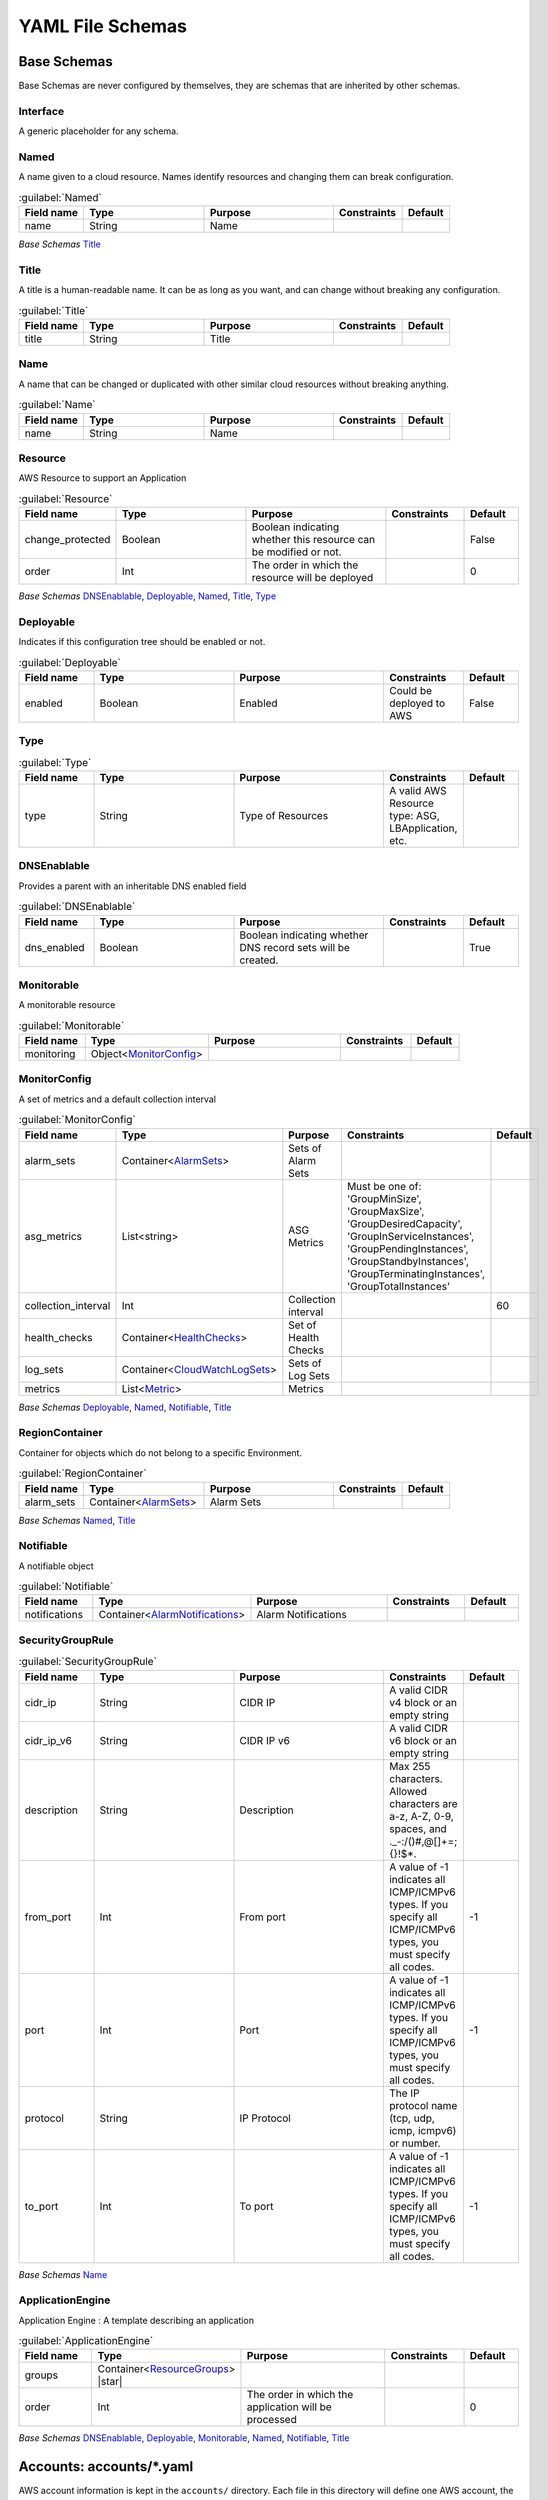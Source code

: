 
.. _paco-config:

*****************
YAML File Schemas
*****************

Base Schemas
============

Base Schemas are never configured by themselves, they are schemas that are inherited by other schemas.

Interface
---------

A generic placeholder for any schema.


Named
------


A name given to a cloud resource. Names identify resources and changing them
can break configuration.


.. _Named:

.. list-table:: :guilabel:`Named`
    :widths: 15 28 30 16 11
    :header-rows: 1

    * - Field name
      - Type
      - Purpose
      - Constraints
      - Default
    * - name
      - String
      - Name
      - 
      - 

*Base Schemas* `Title`_


Title
------


A title is a human-readable name. It can be as long as you want, and can change without
breaking any configuration.
    

.. _Title:

.. list-table:: :guilabel:`Title`
    :widths: 15 28 30 16 11
    :header-rows: 1

    * - Field name
      - Type
      - Purpose
      - Constraints
      - Default
    * - title
      - String
      - Title
      - 
      - 



Name
-----


A name that can be changed or duplicated with other similar cloud resources without breaking anything.
    

.. _Name:

.. list-table:: :guilabel:`Name`
    :widths: 15 28 30 16 11
    :header-rows: 1

    * - Field name
      - Type
      - Purpose
      - Constraints
      - Default
    * - name
      - String
      - Name
      - 
      - 



Resource
---------


AWS Resource to support an Application
    

.. _Resource:

.. list-table:: :guilabel:`Resource`
    :widths: 15 28 30 16 11
    :header-rows: 1

    * - Field name
      - Type
      - Purpose
      - Constraints
      - Default
    * - change_protected
      - Boolean
      - Boolean indicating whether this resource can be modified or not.
      - 
      - False
    * - order
      - Int
      - The order in which the resource will be deployed
      - 
      - 0

*Base Schemas* `DNSEnablable`_, `Deployable`_, `Named`_, `Title`_, `Type`_


Deployable
-----------


Indicates if this configuration tree should be enabled or not.
    

.. _Deployable:

.. list-table:: :guilabel:`Deployable`
    :widths: 15 28 30 16 11
    :header-rows: 1

    * - Field name
      - Type
      - Purpose
      - Constraints
      - Default
    * - enabled
      - Boolean
      - Enabled
      - Could be deployed to AWS
      - False



Type
-----



.. _Type:

.. list-table:: :guilabel:`Type`
    :widths: 15 28 30 16 11
    :header-rows: 1

    * - Field name
      - Type
      - Purpose
      - Constraints
      - Default
    * - type
      - String
      - Type of Resources
      - A valid AWS Resource type: ASG, LBApplication, etc.
      - 



DNSEnablable
-------------

Provides a parent with an inheritable DNS enabled field

.. _DNSEnablable:

.. list-table:: :guilabel:`DNSEnablable`
    :widths: 15 28 30 16 11
    :header-rows: 1

    * - Field name
      - Type
      - Purpose
      - Constraints
      - Default
    * - dns_enabled
      - Boolean
      - Boolean indicating whether DNS record sets will be created.
      - 
      - True



Monitorable
------------


A monitorable resource
    

.. _Monitorable:

.. list-table:: :guilabel:`Monitorable`
    :widths: 15 28 30 16 11
    :header-rows: 1

    * - Field name
      - Type
      - Purpose
      - Constraints
      - Default
    * - monitoring
      - Object<MonitorConfig_>
      - 
      - 
      - 



MonitorConfig
--------------


A set of metrics and a default collection interval
    

.. _MonitorConfig:

.. list-table:: :guilabel:`MonitorConfig`
    :widths: 15 28 30 16 11
    :header-rows: 1

    * - Field name
      - Type
      - Purpose
      - Constraints
      - Default
    * - alarm_sets
      - Container<AlarmSets_>
      - Sets of Alarm Sets
      - 
      - 
    * - asg_metrics
      - List<string>
      - ASG Metrics
      - Must be one of: 'GroupMinSize', 'GroupMaxSize', 'GroupDesiredCapacity', 'GroupInServiceInstances', 'GroupPendingInstances', 'GroupStandbyInstances', 'GroupTerminatingInstances', 'GroupTotalInstances'
      - 
    * - collection_interval
      - Int
      - Collection interval
      - 
      - 60
    * - health_checks
      - Container<HealthChecks_>
      - Set of Health Checks
      - 
      - 
    * - log_sets
      - Container<CloudWatchLogSets_>
      - Sets of Log Sets
      - 
      - 
    * - metrics
      - List<Metric_>
      - Metrics
      - 
      - 

*Base Schemas* `Deployable`_, `Named`_, `Notifiable`_, `Title`_


RegionContainer
----------------

Container for objects which do not belong to a specific Environment.

.. _RegionContainer:

.. list-table:: :guilabel:`RegionContainer`
    :widths: 15 28 30 16 11
    :header-rows: 1

    * - Field name
      - Type
      - Purpose
      - Constraints
      - Default
    * - alarm_sets
      - Container<AlarmSets_>
      - Alarm Sets
      - 
      - 

*Base Schemas* `Named`_, `Title`_


Notifiable
-----------


A notifiable object
    

.. _Notifiable:

.. list-table:: :guilabel:`Notifiable`
    :widths: 15 28 30 16 11
    :header-rows: 1

    * - Field name
      - Type
      - Purpose
      - Constraints
      - Default
    * - notifications
      - Container<AlarmNotifications_>
      - Alarm Notifications
      - 
      - 



SecurityGroupRule
------------------



.. _SecurityGroupRule:

.. list-table:: :guilabel:`SecurityGroupRule`
    :widths: 15 28 30 16 11
    :header-rows: 1

    * - Field name
      - Type
      - Purpose
      - Constraints
      - Default
    * - cidr_ip
      - String
      - CIDR IP
      - A valid CIDR v4 block or an empty string
      - 
    * - cidr_ip_v6
      - String
      - CIDR IP v6
      - A valid CIDR v6 block or an empty string
      - 
    * - description
      - String
      - Description
      - Max 255 characters. Allowed characters are a-z, A-Z, 0-9, spaces, and ._-:/()#,@[]+=;{}!$*.
      - 
    * - from_port
      - Int
      - From port
      - A value of -1 indicates all ICMP/ICMPv6 types. If you specify all ICMP/ICMPv6 types, you must specify all codes.
      - -1
    * - port
      - Int
      - Port
      - A value of -1 indicates all ICMP/ICMPv6 types. If you specify all ICMP/ICMPv6 types, you must specify all codes.
      - -1
    * - protocol
      - String
      - IP Protocol
      - The IP protocol name (tcp, udp, icmp, icmpv6) or number.
      - 
    * - to_port
      - Int
      - To port
      - A value of -1 indicates all ICMP/ICMPv6 types. If you specify all ICMP/ICMPv6 types, you must specify all codes.
      - -1

*Base Schemas* `Name`_


ApplicationEngine
------------------


Application Engine : A template describing an application
    

.. _ApplicationEngine:

.. list-table:: :guilabel:`ApplicationEngine`
    :widths: 15 28 30 16 11
    :header-rows: 1

    * - Field name
      - Type
      - Purpose
      - Constraints
      - Default
    * - groups
      - Container<ResourceGroups_> |star|
      - 
      - 
      - 
    * - order
      - Int
      - The order in which the application will be processed
      - 
      - 0

*Base Schemas* `DNSEnablable`_, `Deployable`_, `Monitorable`_, `Named`_, `Notifiable`_, `Title`_



Accounts: accounts/\*.yaml
==========================

AWS account information is kept in the ``accounts/`` directory.
Each file in this directory will define one AWS account, the filename
will be the ``name`` of the account, with a .yml or .yaml extension.


Account
--------

Cloud account information

.. _Account:

.. list-table:: :guilabel:`Account`
    :widths: 15 28 30 16 11
    :header-rows: 1

    * - Field name
      - Type
      - Purpose
      - Constraints
      - Default
    * - account_id
      - String
      - Account ID
      - Can only contain digits.
      - 
    * - account_type
      - String
      - Account Type
      - Supported types: 'AWS'
      - AWS
    * - admin_delegate_role_name
      - String
      - Administrator delegate IAM Role name for the account
      - 
      - 
    * - admin_iam_users
      - Container<AdminIAMUser_>
      - Admin IAM Users
      - 
      - 
    * - is_master
      - Boolean
      - Boolean indicating if this a Master account
      - 
      - False
    * - organization_account_ids
      - List<string>
      - A list of account ids to add to the Master account's AWS Organization
      - Each string in the list must contain only digits.
      - 
    * - region
      - String |star|
      - Region to install AWS Account specific resources
      - Must be a valid AWS Region name
      - no-region-set
    * - root_email
      - String |star|
      - The email address for the root user of this account
      - Must be a valid email address.
      - 

*Base Schemas* `Deployable`_, `Named`_, `Title`_


AdminIAMUser
-------------

An AWS Account Administerator IAM User

.. _AdminIAMUser:

.. list-table:: :guilabel:`AdminIAMUser`
    :widths: 15 28 30 16 11
    :header-rows: 1

    * - Field name
      - Type
      - Purpose
      - Constraints
      - Default
    * - username
      - String
      - IAM Username
      - 
      - 

*Base Schemas* `Deployable`_

Global Resources: resource/\*.yaml
==================================

CloudTrail: resource/cloudtrail.yaml
------------------------------------

The ``resource/cloudtrail.yaml`` file contains CloudTrails.

.. code-block:: bash

    paco provision resource.cloudtrail


.. code-block:: yaml
    :caption: Example resource/cloudtrail.yaml file

    trails:
      cloudtrail:
        region: ''
        enabled: true
        cloudwatchlogs_log_group:
          expire_events_after_days: '14'
          log_group_name: 'CloudTrail'
        enable_log_file_validation: true
        include_global_service_events: true
        is_multi_region_trail: true
        enable_kms_encryption: true
        s3_bucket_account: 'paco.ref accounts.security'
        s3_key_prefix: 'cloudtrails'


IAM: resource/iam.yaml
----------------------

The ``resource/iam.yaml`` file contains IAM Users. Each user account can be given
different levels of access a set of AWS accounts. For more information on how
IAM Users can be managed, see `Managing IAM Users with Paco`_.

.. code-block:: bash

    paco provision resource.iam.users


.. _Managing IAM Users with Paco: ./paco-users.html


IAMResource
^^^^^^^^^^^^


IAM Resource contains IAM Users who can login and have different levels of access to the AWS Console and API.
    

.. _IAMResource:

.. list-table:: :guilabel:`IAMResource`
    :widths: 15 28 30 16 11
    :header-rows: 1

    * - Field name
      - Type
      - Purpose
      - Constraints
      - Default
    * - users
      - Container<IAMUsers_>
      - IAM Users
      - 
      - 

*Base Schemas* `Named`_, `Title`_


IAMUsers
^^^^^^^^^


Container for `IAMUser`_ objects.
    

.. _IAMUsers:

.. list-table:: :guilabel:`IAMUsers` |bars| Container<`IAMUser`_>
    :widths: 15 28 30 16 11
    :header-rows: 1

    * - Field name
      - Type
      - Purpose
      - Constraints
      - Default
    * -
      -
      -
      -
      -

*Base Schemas* `Named`_, `Title`_


IAMUser
^^^^^^^^


IAM User
    

.. _IAMUser:

.. list-table:: :guilabel:`IAMUser`
    :widths: 15 28 30 16 11
    :header-rows: 1

    * - Field name
      - Type
      - Purpose
      - Constraints
      - Default
    * - account
      - TextReference |star|
      - Paco account reference to install this user
      - 
      - 
    * - account_whitelist
      - CommaList
      - Comma separated list of Paco AWS account names this user has access to
      - 
      - 
    * - console_access_enabled
      - Boolean |star|
      - Console Access Boolean
      - 
      - 
    * - description
      - String
      - IAM User Description
      - 
      - 
    * - permissions
      - Container<IAMUserPermissions_>
      - Paco IAM User Permissions
      - 
      - 
    * - programmatic_access
      - Object<IAMUserProgrammaticAccess_>
      - Programmatic Access
      - 
      - 
    * - username
      - String
      - IAM Username
      - 
      - 

*Base Schemas* `Deployable`_, `Named`_, `Title`_


IAMUserProgrammaticAccess
^^^^^^^^^^^^^^^^^^^^^^^^^^


IAM User Programmatic Access Configuration
    

.. _IAMUserProgrammaticAccess:

.. list-table:: :guilabel:`IAMUserProgrammaticAccess`
    :widths: 15 28 30 16 11
    :header-rows: 1

    * - Field name
      - Type
      - Purpose
      - Constraints
      - Default
    * - access_key_1_version
      - Int
      - Access key version id
      - 
      - 0
    * - access_key_2_version
      - Int
      - Access key version id
      - 
      - 0

*Base Schemas* `Deployable`_


IAMUserPermissions
^^^^^^^^^^^^^^^^^^^


Container for IAM User Permission objects.
    

.. _IAMUserPermissions:

.. list-table:: :guilabel:`IAMUserPermissions`
    :widths: 15 28 30 16 11
    :header-rows: 1

    * - Field name
      - Type
      - Purpose
      - Constraints
      - Default
    * -
      -
      -
      -
      -

*Base Schemas* `Named`_, `Title`_


Role
^^^^^



.. _Role:

.. list-table:: :guilabel:`Role`
    :widths: 15 28 30 16 11
    :header-rows: 1

    * - Field name
      - Type
      - Purpose
      - Constraints
      - Default
    * - assume_role_policy
      - Object<AssumeRolePolicy_>
      - Assume role policy
      - 
      - 
    * - global_role_name
      - Boolean
      - Role name is globally unique and will not be hashed
      - 
      - False
    * - instance_profile
      - Boolean
      - Instance profile
      - 
      - False
    * - managed_policy_arns
      - List<string>
      - Managed policy ARNs
      - 
      - 
    * - max_session_duration
      - Int
      - Maximum session duration
      - The maximum session duration (in seconds)
      - 3600
    * - path
      - String
      - Path
      - 
      - /
    * - permissions_boundary
      - String
      - Permissions boundary ARN
      - Must be valid ARN
      - 
    * - policies
      - List<Policy_>
      - Policies
      - 
      - 
    * - role_name
      - String
      - Role name
      - 
      - 

*Base Schemas* `Deployable`_, `Named`_, `Title`_


AssumeRolePolicy
^^^^^^^^^^^^^^^^^



.. _AssumeRolePolicy:

.. list-table:: :guilabel:`AssumeRolePolicy`
    :widths: 15 28 30 16 11
    :header-rows: 1

    * - Field name
      - Type
      - Purpose
      - Constraints
      - Default
    * - aws
      - List<string>
      - List of AWS Principles
      - 
      - 
    * - effect
      - String
      - Effect
      - 
      - 
    * - service
      - List<string>
      - Service
      - 
      - 



Policy
^^^^^^^



.. _Policy:

.. list-table:: :guilabel:`Policy`
    :widths: 15 28 30 16 11
    :header-rows: 1

    * - Field name
      - Type
      - Purpose
      - Constraints
      - Default
    * - name
      - String
      - Policy name
      - 
      - 
    * - statement
      - List<Statement_>
      - Statements
      - 
      - 



Statement
^^^^^^^^^^



.. _Statement:

.. list-table:: :guilabel:`Statement`
    :widths: 15 28 30 16 11
    :header-rows: 1

    * - Field name
      - Type
      - Purpose
      - Constraints
      - Default
    * - action
      - List<string>
      - Action(s)
      - 
      - 
    * - effect
      - String
      - Effect
      - Must be one of: 'Allow', 'Deny'
      - 
    * - resource
      - List<string>
      - Resrource(s)
      - 
      - 

*Base Schemas* `Named`_, `Title`_

SNS Topics: resource/snstopics.yaml
-----------------------------------

The ``resource/snstopics.yaml`` file manages AWS Simple Notification Service (SNS) resources.
SNS has only two resources: SNS Topics and SNS Subscriptions.

.. code-block:: bash

    paco provision resource.snstopics

.. code-block:: yaml
    :caption: Example resource/snstopics.yaml file

    account: paco.ref accounts.prod
    regions:
      - 'us-west-2'
      - 'us-east-1'
    groups:
      admin:
        title: "Administrator Group"
        enabled: true
        cross_account_access: true
        subscriptions:
          - endpoint: http://example.com/yes
            protocol: http
          - endpoint: https://example.com/orno
            protocol: https
          - endpoint: bob@example.com
            protocol: email
          - endpoint: bob@example.com
            protocol: email-json
          - endpoint: '555-555-5555'
            protocol: sms
          - endpoint: arn:aws:sqs:us-east-2:444455556666:queue1
            protocol: sqs
          - endpoint: arn:aws:sqs:us-east-2:444455556666:queue1
            protocol: application
          - endpoint: arn:aws:lambda:us-east-1:123456789012:function:my-function
            protocol: lambda

.. sidebar:: Prescribed Automation

    ``cross_account_access``: Creates an SNS Topic Policy which will grant all of the AWS Accounts in this
    Paco Project access to the ``sns.Publish`` permission for this SNS Topic.

    You will need this if you want to send CloudWatch Alarms from multiple accounts to the same
    SNS Topic(s) in one account.

EC2 Keypairs: resource/ec2.yaml
--------------------------------

The ``resource/ec2.yaml`` file manages AWS EC2 Keypairs.

.. code-block:: bash

    paco provision resource.ec2.keypairs # all keypairs
    paco provision resource.ec2.keypairs.devnet_usw2 # single keypair

.. code-block:: yaml
    :caption: Example resource/ec2.yaml file

    keypairs:
      devnet_usw2:
        keypair_name: "dev-us-west-2"
        region: "us-west-2"
        account: paco.ref accounts.dev
      staging_cac1:
        keypair_name: "staging-us-west-2"
        region: "ca-central-1"
        account: paco.ref accounts.stage
      prod_usw2:
        keypair_name: "prod-us-west-2"
        region: "us-west-2"
        account: paco.ref accounts.prod

CodeCommit: resource/codecommit.yaml
-------------------------------------

The ``resource/codecommit.yaml`` file manages CodeCommit repositories and users.
The top-level of the file is CodeCommitRepositoryGroups, and each group contains a set
of CodeCommit Repositories.


.. code-block:: yaml
    :caption: Example resource/codecommit.yaml file

    # Application CodeCommitRepositoryGroup
    application:
      # SaaS API CodeCommitRepository
      saas-api:
        enabled: true
        account: paco.ref accounts.tools
        region: us-west-2
        description: "SaaS API"
        repository_name: "saas-api"
        users:
          bobsnail:
            username: bobsnail@example.com
            public_ssh_key: 'ssh-rsa AAAAB3Nza.........6OzEFxCbJ'

      # SaaS UI CodeCommitRepository
      saas-ui:
        enabled: true
        account: paco.ref accounts.tools
        region: us-west-2
        description: "Saas UI"
        repository_name: "saas-ui"
        users:
          bobsnail:
            username: bobsnail@example.com
            public_ssh_key: 'ssh-rsa AAAAB3Nza.........6OzEFxCbJ'
          external_dev_team:
            username: external_dev_team
            public_ssh_key: 'ssh-rsa AAZA5RNza.........6OzEGHb7'

    # Docs CodeCommitRepositoryGroups
    docs:
      saas-book:
        enabled: true
        account: paco.ref accounts.prod
        region: eu-central-1
        description: "The SaaS Book (PDF)"
        repository_name: "saas-book"
        users:
          bobsnail:
            username: bobsnail@example.com
            public_ssh_key: 'ssh-rsa AAAAB3Nza.........6OzEFxCbJ'

Provision CodeCommit repos and users with:

.. code-block:: bash

    paco provision resource.codecommit

Be sure to save the AWS SSH key ID for each user after your provision their key. You can also see the SSH keys
in the AWS Console in the IAM Users if you lose them.

Visit the CodeCommit service in the AWS Console to see the SSH Url for a Git repo.

To authenticate, if you are using your default public SSH key, you can embed the AWS SSH key ID as the user in SSH Url:

.. code-block:: bash

    git clone ssh://APKAV........63ICK@server/project.git

Or add the AWS SSH key Id to your `~/.ssh/config` file. This is the easiest way, especially if you have
to deal with multiple SSH keys on your workstation:

.. code-block:: bash

    Host git-codecommit.*.amazonaws.com
      User APKAV........63ICK
      IdentityFile ~/.ssh/my_pubilc_key_rsa



CodeCommit
^^^^^^^^^^^


CodeCommit Service Configuration
    

.. _CodeCommit:

.. list-table:: :guilabel:`CodeCommit`
    :widths: 15 28 30 16 11
    :header-rows: 1

    * - Field name
      - Type
      - Purpose
      - Constraints
      - Default
    * - repository_groups
      - Container<CodeCommitRepositoryGroups_> |star|
      - Container of CodeCommitRepositoryGroup objects
      - 
      - 



CodeCommitRepositoryGroups
---------------------------


Container for `CodeCommitRepositoryGroup`_ objects.
    

.. _CodeCommitRepositoryGroups:

.. list-table:: :guilabel:`CodeCommitRepositoryGroups` |bars| Container<`CodeCommitRepositoryGroup`_>
    :widths: 15 28 30 16 11
    :header-rows: 1

    * - Field name
      - Type
      - Purpose
      - Constraints
      - Default
    * -
      -
      -
      -
      -

*Base Schemas* `Named`_, `Title`_


CodeCommitRepositoryGroup
--------------------------


Container for `CodeCommitRepository`_ objects.
    

.. _CodeCommitRepositoryGroup:

.. list-table:: :guilabel:`CodeCommitRepositoryGroup` |bars| Container<`CodeCommitRepository`_>
    :widths: 15 28 30 16 11
    :header-rows: 1

    * - Field name
      - Type
      - Purpose
      - Constraints
      - Default
    * -
      -
      -
      -
      -

*Base Schemas* `Named`_, `Title`_


CodeCommitRepository
^^^^^^^^^^^^^^^^^^^^^


CodeCommit Repository
    

.. _CodeCommitRepository:

.. list-table:: :guilabel:`CodeCommitRepository`
    :widths: 15 28 30 16 11
    :header-rows: 1

    * - Field name
      - Type
      - Purpose
      - Constraints
      - Default
    * - account
      - TextReference |star|
      - AWS Account Reference
      - 
      - 
    * - description
      - String
      - Repository Description
      - 
      - 
    * - region
      - String
      - AWS Region
      - 
      - 
    * - repository_name
      - String
      - Repository Name
      - 
      - 
    * - users
      - Container<CodeCommitUser_>
      - CodeCommit Users
      - 
      - 

*Base Schemas* `Deployable`_, `Named`_, `Title`_


CodeCommitUser
^^^^^^^^^^^^^^^


CodeCommit User
    

.. _CodeCommitUser:

.. list-table:: :guilabel:`CodeCommitUser`
    :widths: 15 28 30 16 11
    :header-rows: 1

    * - Field name
      - Type
      - Purpose
      - Constraints
      - Default
    * - public_ssh_key
      - String
      - CodeCommit User Public SSH Key
      - 
      - 
    * - username
      - String
      - CodeCommit Username
      - 
      - 


NetworkEnvironments: netenv/\*.yaml
====================================

NetworkEnvironments are the core of any Paco project. Every .yaml file in the
``netenv`` directory contains information about networks, applications and environments.
These files define how environments are provisioned and which networks and applications
will be provisioned in each one.

NetworkEnvironment files are hierarchical. They are nested many levels deep. At each
node in the hierarchy a different field schema is used. The top level has several key names:
``network:``, ``secrets_manager:``, ``backup_vaults:``, ``applications:`` and ``environments:``.
The ``network:`` must contain a key/value pairs that matches a NetworkEnvironment schema.
The ``applications:`` and ``environments:`` are containers that hold Application
and Environment schemas.

.. code-block:: yaml

    network:
        availability_zones: 2
        enabled: true
        region: us-west-2
        # more network YAML here ...

    applications:
        my-paco-app:
            # more application YAML here ...
        reporting-app:
            # more application YAML here ...

    environments:
        dev:
            title: Development Environment
            # more environment YAML here ...
        prod:
            title: Production Environment
            # more environment YAML here ...

The network, applications, backup_vaults and secrets_manager configuration sections hold logical configuration - this configuration
does not get direclty provisioned to the cloud - it doesn't reference any environments or regions.
Think of it as default configuration.

Environments are where actual cloud resources are declared to be provisioned. Environments reference the default
configuration from networks, applications, backups and secrets and declare which account(s) and region(s) to provision them in.

In environments, any field from the default configuration being referenced can be overridden.
This could be used for running a smaller instance size in the dev environment, enabling monitoring only in a production environment,
or specifying a different git branch name for a CI/CD for each environment.

NetEnv - network:
=================

The network config type defines a complete logical network: VPCs, Subnets, Route Tables, Network Gateways. The applications
defined later in this file will be deployed into networks that are built from this network template.

Networks have the following hierarchy:

.. code-block:: yaml

    network:
        # general config here ...
        vpc:
            # VPC config here ...
            nat_gateway:
                # NAT gateways container
            vpn_gateway:
                # VPN gateways container
            private_hosted_zone:
                # private hosted zone config here ...
            security_groups:
                # security groups here ...

.. Attention:: SecurityGroups is a special two level container. The first key will match the name of an application defined
    in the ``applications:`` section. The second key must match the name of a resource defined in the application.
    In addition, a SecurityGroup has egress and ingress rules that are a list of rules.

    The following example has two SecurityGroups for the application named ``my-web-app``: ``lb`` which will apply to the load
    balancer and ``webapp`` which will apply to the web server AutoScalingGroup.

    .. code-block:: yaml

        network:
            vpc:
                security_groups:
                    my-web-app:
                        lb:
                            egress:
                                - cidr_ip: 0.0.0.0/0
                                  name: ANY
                                  protocol: "-1"
                            ingress:
                                - cidr_ip: 128.128.255.255/32
                                  from_port: 443
                                  name: HTTPS
                                  protocol: tcp
                                  to_port: 443
                                - cidr_ip: 128.128.255.255/32
                                  from_port: 80
                                  name: HTTP
                                  protocol: tcp
                                  to_port: 80
                        webapp:
                            egress:
                                - cidr_ip: 0.0.0.0/0
                                  name: ANY
                                  protocol: "-1"
                            ingress:
                                - from_port: 80
                                  name: HTTP
                                  protocol: tcp
                                  source_security_group: paco.ref netenv.my-paco-example.network.vpc.security_groups.app.lb
                                  to_port: 80


NetworkEnvironment
-------------------


NetworkEnvironment : A template for a network.
    

.. _NetworkEnvironment:

.. list-table:: :guilabel:`NetworkEnvironment`
    :widths: 15 28 30 16 11
    :header-rows: 1

    * - Field name
      - Type
      - Purpose
      - Constraints
      - Default
    * - availability_zones
      - Int
      - Availability Zones
      - 
      - 0
    * - vpc
      - Object<VPC_>
      - VPC
      - 
      - 

*Base Schemas* `Deployable`_, `Named`_, `Title`_


Network
--------



.. _Network:

.. list-table:: :guilabel:`Network`
    :widths: 15 28 30 16 11
    :header-rows: 1

    * - Field name
      - Type
      - Purpose
      - Constraints
      - Default
    * - aws_account
      - TextReference
      - Paco Reference to an AWS Account
      - 
      - 

*Base Schemas* `NetworkEnvironment`_, `Deployable`_, `Named`_, `Title`_


VPC
----


AWS Resource: VPC
    

.. _VPC:

.. list-table:: :guilabel:`VPC`
    :widths: 15 28 30 16 11
    :header-rows: 1

    * - Field name
      - Type
      - Purpose
      - Constraints
      - Default
    * - cidr
      - String
      - CIDR
      - 
      - 
    * - enable_dns_hostnames
      - Boolean
      - Enable DNS Hostnames
      - 
      - False
    * - enable_dns_support
      - Boolean
      - Enable DNS Support
      - 
      - False
    * - enable_internet_gateway
      - Boolean
      - Internet Gateway
      - 
      - False
    * - nat_gateway
      - Container<NATGateway_> |star|
      - NAT Gateway
      - 
      - {}
    * - peering
      - Container<VPCPeering_>
      - VPC Peering
      - 
      - 
    * - private_hosted_zone
      - Object<PrivateHostedZone_>
      - Private hosted zone
      - 
      - 
    * - security_groups
      - Dict
      - Security groups
      - Two level deep dictionary: first key is Application name, second key is Resource name.
      - {}
    * - segments
      - Container<Segment_>
      - Segments
      - 
      - 
    * - vpn_gateway
      - Container<VPNGateway_> |star|
      - VPN Gateway
      - 
      - {}

*Base Schemas* `Deployable`_, `Named`_, `Title`_


VPCPeering
-----------


VPC Peering
    

.. _VPCPeering:

.. list-table:: :guilabel:`VPCPeering`
    :widths: 15 28 30 16 11
    :header-rows: 1

    * - Field name
      - Type
      - Purpose
      - Constraints
      - Default
    * - network_environment
      - TextReference
      - Network Environment Reference
      - 
      - 
    * - peer_account_id
      - String
      - Remote peer AWS account Id
      - 
      - 
    * - peer_region
      - String
      - Remote peer AWS region
      - 
      - 
    * - peer_role_name
      - String
      - Remote peer role name
      - 
      - 
    * - peer_vpcid
      - String
      - Remote peer VPC Id
      - 
      - 
    * - routing
      - List<VPCPeeringRoute_> |star|
      - Peering routes
      - 
      - 

*Base Schemas* `Deployable`_, `Named`_, `Title`_


VPCPeeringRoute
----------------


VPC Peering Route
    

.. _VPCPeeringRoute:

.. list-table:: :guilabel:`VPCPeeringRoute`
    :widths: 15 28 30 16 11
    :header-rows: 1

    * - Field name
      - Type
      - Purpose
      - Constraints
      - Default
    * - cidr
      - String
      - CIDR IP
      - A valid CIDR v4 block or an empty string
      - 
    * - segment
      - TextReference
      - Segment reference
      - 
      - 



NATGateway
-----------


NAT Gateway
    

.. _NATGateway:

.. list-table:: :guilabel:`NATGateway`
    :widths: 15 28 30 16 11
    :header-rows: 1

    * - Field name
      - Type
      - Purpose
      - Constraints
      - Default
    * - availability_zone
      - String
      - Availability Zones to launch instances in.
      - Can be 'all' or number of AZ: 1, 2, 3, 4 ...
      - all
    * - default_route_segments
      - List<string>
      - Default Route Segments
      - 
      - 
    * - ec2_instance_type
      - String
      - EC2 Instance Type
      - 
      - t2.nano
    * - ec2_key_pair
      - TextReference
      - EC2 key pair reference
      - 
      - 
    * - security_groups
      - List<string>
      - Security Groups
      - 
      - 
    * - segment
      - TextReference
      - Segment
      - 
      - 
    * - type
      - String
      - NAT Gateway type
      - 
      - Managed

*Base Schemas* `Deployable`_, `Named`_, `Title`_


VPNGateway
-----------


VPN Gateway
    

.. _VPNGateway:

.. list-table:: :guilabel:`VPNGateway`
    :widths: 15 28 30 16 11
    :header-rows: 1

    * - Field name
      - Type
      - Purpose
      - Constraints
      - Default
    * -
      -
      -
      -
      -

*Base Schemas* `Deployable`_


PrivateHostedZone
------------------


Private Hosted Zone
    

.. _PrivateHostedZone:

.. list-table:: :guilabel:`PrivateHostedZone`
    :widths: 15 28 30 16 11
    :header-rows: 1

    * - Field name
      - Type
      - Purpose
      - Constraints
      - Default
    * - name
      - String
      - Hosted zone name
      - 
      - 
    * - vpc_associations
      - List<string>
      - List of VPC Ids
      - 
      - 

*Base Schemas* `Deployable`_


Segment
--------


Segment
    

.. _Segment:

.. list-table:: :guilabel:`Segment`
    :widths: 15 28 30 16 11
    :header-rows: 1

    * - Field name
      - Type
      - Purpose
      - Constraints
      - Default
    * - az1_cidr
      - String
      - Availability Zone 1 CIDR
      - 
      - 
    * - az2_cidr
      - String
      - Availability Zone 2 CIDR
      - 
      - 
    * - az3_cidr
      - String
      - Availability Zone 3 CIDR
      - 
      - 
    * - az4_cidr
      - String
      - Availability Zone 4 CIDR
      - 
      - 
    * - az5_cidr
      - String
      - Availability Zone 5 CIDR
      - 
      - 
    * - az6_cidr
      - String
      - Availability Zone 6 CIDR
      - 
      - 
    * - internet_access
      - Boolean
      - Internet Access
      - 
      - False

*Base Schemas* `Deployable`_, `Named`_, `Title`_


SecurityGroup
--------------


AWS Resource: Security Group
    

.. _SecurityGroup:

.. list-table:: :guilabel:`SecurityGroup`
    :widths: 15 28 30 16 11
    :header-rows: 1

    * - Field name
      - Type
      - Purpose
      - Constraints
      - Default
    * - egress
      - List<EgressRule_>
      - Egress
      - Every list item must be an EgressRule
      - 
    * - group_description
      - String
      - Group description
      - Up to 255 characters in length
      - 
    * - group_name
      - String
      - Group name
      - Up to 255 characters in length. Cannot start with sg-.
      - 
    * - ingress
      - List<IngressRule_>
      - Ingress
      - Every list item must be an IngressRule
      - 

*Base Schemas* `Deployable`_, `Named`_, `Title`_


EgressRule
-----------

Security group egress

.. _EgressRule:

.. list-table:: :guilabel:`EgressRule`
    :widths: 15 28 30 16 11
    :header-rows: 1

    * - Field name
      - Type
      - Purpose
      - Constraints
      - Default
    * - destination_security_group
      - TextReference
      - Destination Security Group Reference
      - A Paco reference to a SecurityGroup
      - 

*Base Schemas* `SecurityGroupRule`_, `Name`_


IngressRule
------------

Security group ingress

.. _IngressRule:

.. list-table:: :guilabel:`IngressRule`
    :widths: 15 28 30 16 11
    :header-rows: 1

    * - Field name
      - Type
      - Purpose
      - Constraints
      - Default
    * - source_security_group
      - TextReference
      - Source Security Group Reference
      - An Paco reference to a SecurityGroup
      - 

*Base Schemas* `SecurityGroupRule`_, `Name`_

NetEnv - applications:
======================

Applications define a collection of AWS resources that work together to support a workload.

Applications specify the sets of AWS resources needed for an application workload.
Applications contain a mandatory ``groups:`` field which is container of ResrouceGroup objects.
Every AWS resource for an application must be contained in a ResourceGroup with a unique name, and every
ResourceGroup has a Resources container where each Resource is given a unique name.

.. Attention:: ResourceGroups and individual Resources both have an ``order`` field. When resources are
    created, they will be created based on the value of these ``order`` fields. First, the ResrouceGroup
    order is followed. The lowest order for a ResourceGroup will indicate that all those resources
    need to be created first, and then each Resource within a group will be created based on the order
    it is given.

In the example below, the ``groups:`` contain keys named ``cicd``, ``website`` and ``bastion``.
In turn, each ResourceGroup contains ``resources:`` with names such as ``cpbd``, ``cert`` and ``alb``.

.. code-block:: yaml

    applications:
        my-paco-app:
            enabled: true
            groups:
                cicd:
                    type: Deployment
                    resources:
                        cpbd:
                            # CodePipeline and CodeBuild CI/CD
                            type: CodePipeBuildDeploy
                            # configuration goes here ...
                website:
                    type: Application
                    resources:
                        cert:
                            type: ACM
                            # configuration goes here ...
                        alb:
                            # Application Load Balancer (ALB)
                            type: LBApplication
                            # configuration goes here ...
                        webapp:
                            # AutoScalingGroup (ASG) of web server instances
                            type: ASG
                            # configuration goes here ...
                bastion:
                    type: Bastion
                    resources:
                        instance:
                            # AutoScalingGroup (ASG) with only 1 instance (self-healing ASG)
                            type: ASG
                            # configuration goes here ...


ApplicationEngines
-------------------

A container for Application Engines

.. _ApplicationEngines:

.. list-table:: :guilabel:`ApplicationEngines` |bars| Container<`ApplicationEngine`_>
    :widths: 15 28 30 16 11
    :header-rows: 1

    * - Field name
      - Type
      - Purpose
      - Constraints
      - Default
    * -
      -
      -
      -
      -

*Base Schemas* `Named`_, `Title`_


Application
------------


An Application is groups of cloud resources to support a workload.
    

.. _Application:

.. list-table:: :guilabel:`Application`
    :widths: 15 28 30 16 11
    :header-rows: 1

    * - Field name
      - Type
      - Purpose
      - Constraints
      - Default
    * -
      -
      -
      -
      -

*Base Schemas* `DNSEnablable`_, `Deployable`_, `ApplicationEngine`_, `Monitorable`_, `Named`_, `Notifiable`_, `Title`_


ResourceGroups
---------------

A container of Application `ResourceGroup`_ objects.

.. _ResourceGroups:

.. list-table:: :guilabel:`ResourceGroups` |bars| Container<`ResourceGroup`_>
    :widths: 15 28 30 16 11
    :header-rows: 1

    * - Field name
      - Type
      - Purpose
      - Constraints
      - Default
    * -
      -
      -
      -
      -

*Base Schemas* `Named`_, `Title`_


ResourceGroup
--------------

A group of `Resources`_ to support an `Application`_.

.. _ResourceGroup:

.. list-table:: :guilabel:`ResourceGroup`
    :widths: 15 28 30 16 11
    :header-rows: 1

    * - Field name
      - Type
      - Purpose
      - Constraints
      - Default
    * - dns_enabled
      - Boolean
      - 
      - 
      - 
    * - order
      - Int |star|
      - The order in which the group will be deployed
      - 
      - 
    * - resources
      - Container<Resources_> |star|
      - 
      - 
      - 
    * - title
      - String
      - Title
      - 
      - 
    * - type
      - String |star|
      - Type
      - 
      - 

*Base Schemas* `Deployable`_, `Named`_


Resources
----------

A container of Resources to support an `Application`_.

.. _Resources:

.. list-table:: :guilabel:`Resources`
    :widths: 15 28 30 16 11
    :header-rows: 1

    * - Field name
      - Type
      - Purpose
      - Constraints
      - Default
    * -
      -
      -
      -
      -

*Base Schemas* `Named`_, `Title`_


NetEnv - resources:
===================

At it's heart, an Application is a collection of Resources. These are the Resources available for
applications.


ApiGatewayRestApi
------------------

An Api Gateway Rest API resource

.. _ApiGatewayRestApi:

.. list-table:: :guilabel:`ApiGatewayRestApi`
    :widths: 15 28 30 16 11
    :header-rows: 1

    * - Field name
      - Type
      - Purpose
      - Constraints
      - Default
    * - api_key_source_type
      - String
      - API Key Source Type
      - Must be one of 'HEADER' to read the API key from the X-API-Key header of a request or 'AUTHORIZER' to read the API key from the UsageIdentifierKey from a Lambda authorizer.
      - 
    * - binary_media_types
      - List<string>
      - Binary Media Types. The list of binary media types that are supported by the RestApi resource, such as image/png or application/octet-stream. By default, RestApi supports only UTF-8-encoded text payloads.
      - Duplicates are not allowed. Slashes must be escaped with ~1. For example, image/png would be image~1png in the BinaryMediaTypes list.
      - 
    * - body
      - String
      - Body. An OpenAPI specification that defines a set of RESTful APIs in JSON or YAML format. For YAML templates, you can also provide the specification in YAML format.
      - Must be valid JSON.
      - 
    * - body_file_location
      - StringFileReference
      - Path to a file containing the Body.
      - Must be valid path to a valid JSON document.
      - 
    * - body_s3_location
      - String
      - The Amazon Simple Storage Service (Amazon S3) location that points to an OpenAPI file, which defines a set of RESTful APIs in JSON or YAML format.
      - Valid S3Location string to a valid JSON or YAML document.
      - 
    * - clone_from
      - String
      - CloneFrom. The ID of the RestApi resource that you want to clone.
      - 
      - 
    * - description
      - String
      - Description of the RestApi resource.
      - 
      - 
    * - endpoint_configuration
      - List<string>
      - Endpoint configuration. A list of the endpoint types of the API. Use this field when creating an API. When importing an existing API, specify the endpoint configuration types using the `parameters` field.
      - List of strings, each must be one of 'EDGE', 'REGIONAL', 'PRIVATE'
      - 
    * - fail_on_warnings
      - Boolean
      - Indicates whether to roll back the resource if a warning occurs while API Gateway is creating the RestApi resource.
      - 
      - False
    * - methods
      - Container<ApiGatewayMethods_>
      - 
      - 
      - 
    * - minimum_compression_size
      - Int
      - An integer that is used to enable compression on an API. When compression is enabled, compression or decompression is not applied on the payload if the payload size is smaller than this value. Setting it to zero allows compression for any payload size.
      - A non-negative integer between 0 and 10485760 (10M) bytes, inclusive.
      - 
    * - models
      - Container<ApiGatewayModels_>
      - 
      - 
      - 
    * - parameters
      - Dict
      - Parameters. Custom header parameters for the request.
      - Dictionary of key/value pairs that are strings.
      - {}
    * - policy
      - String
      - A policy document that contains the permissions for the RestApi resource, in JSON format. To set the ARN for the policy, use the !Join intrinsic function with "" as delimiter and values of "execute-api:/" and "*".
      - Valid JSON document
      - 
    * - resources
      - Container<ApiGatewayResources_>
      - 
      - 
      - 
    * - stages
      - Container<ApiGatewayStages_>
      - 
      - 
      - 

*Base Schemas* `Resource`_, `DNSEnablable`_, `Deployable`_, `Named`_, `Title`_, `Type`_


ApiGatewayMethods
^^^^^^^^^^^^^^^^^^

Container for `ApiGatewayMethod`_ objects.

.. _ApiGatewayMethods:

.. list-table:: :guilabel:`ApiGatewayMethods` |bars| Container<`ApiGatewayMethod`_>
    :widths: 15 28 30 16 11
    :header-rows: 1

    * - Field name
      - Type
      - Purpose
      - Constraints
      - Default
    * -
      -
      -
      -
      -

*Base Schemas* `Named`_, `Title`_


ApiGatewayMethod
^^^^^^^^^^^^^^^^^

API Gateway Method

.. _ApiGatewayMethod:

.. list-table:: :guilabel:`ApiGatewayMethod`
    :widths: 15 28 30 16 11
    :header-rows: 1

    * - Field name
      - Type
      - Purpose
      - Constraints
      - Default
    * - authorization_type
      - String |star|
      - Authorization Type
      - Must be one of NONE, AWS_IAM, CUSTOM or COGNITO_USER_POOLS
      - 
    * - http_method
      - String
      - HTTP Method
      - Must be one of ANY, DELETE, GET, HEAD, OPTIONS, PATCH, POST or PUT.
      - 
    * - integration
      - Object<ApiGatewayMethodIntegration_>
      - Integration
      - 
      - 
    * - method_responses
      - List<ApiGatewayMethodMethodResponse_>
      - Method Responses
      - List of ApiGatewayMethod MethodResponses
      - 
    * - request_parameters
      - Dict
      - Request Parameters
      - Specify request parameters as key-value pairs (string-to-Boolean mapping),
                with a source as the key and a Boolean as the value. The Boolean specifies whether
                a parameter is required. A source must match the format method.request.location.name,
                where the location is query string, path, or header, and name is a valid, unique parameter name.
      - {}
    * - resource_id
      - String
      - Resource Id
      - 
      - 

*Base Schemas* `Resource`_, `DNSEnablable`_, `Deployable`_, `Named`_, `Title`_, `Type`_


ApiGatewayModels
^^^^^^^^^^^^^^^^^

Container for `ApiGatewayModel`_ objects.

.. _ApiGatewayModels:

.. list-table:: :guilabel:`ApiGatewayModels` |bars| Container<`ApiGatewayModel`_>
    :widths: 15 28 30 16 11
    :header-rows: 1

    * - Field name
      - Type
      - Purpose
      - Constraints
      - Default
    * -
      -
      -
      -
      -

*Base Schemas* `Named`_, `Title`_


ApiGatewayModel
^^^^^^^^^^^^^^^^



.. _ApiGatewayModel:

.. list-table:: :guilabel:`ApiGatewayModel`
    :widths: 15 28 30 16 11
    :header-rows: 1

    * - Field name
      - Type
      - Purpose
      - Constraints
      - Default
    * - content_type
      - String
      - Content Type
      - 
      - 
    * - description
      - String
      - Description
      - 
      - 
    * - schema
      - Dict
      - Schema
      - JSON format. Will use null({}) if left empty.
      - {}

*Base Schemas* `Resource`_, `DNSEnablable`_, `Deployable`_, `Named`_, `Title`_, `Type`_


ApiGatewayResources
^^^^^^^^^^^^^^^^^^^^

Container for `ApiGatewayResource`_ objects.

.. _ApiGatewayResources:

.. list-table:: :guilabel:`ApiGatewayResources` |bars| Container<`ApiGatewayResource`_>
    :widths: 15 28 30 16 11
    :header-rows: 1

    * - Field name
      - Type
      - Purpose
      - Constraints
      - Default
    * -
      -
      -
      -
      -

*Base Schemas* `Named`_, `Title`_


ApiGatewayResource
^^^^^^^^^^^^^^^^^^^



.. _ApiGatewayResource:

.. list-table:: :guilabel:`ApiGatewayResource`
    :widths: 15 28 30 16 11
    :header-rows: 1

    * - Field name
      - Type
      - Purpose
      - Constraints
      - Default
    * - parent_id
      - String
      - Id of the parent resource. Default is 'RootResourceId' for a resource without a parent.
      - 
      - RootResourceId
    * - path_part
      - String |star|
      - Path Part
      - 
      - 
    * - rest_api_id
      - String |star|
      - Name of the API Gateway REST API this resource belongs to.
      - 
      - 

*Base Schemas* `Resource`_, `DNSEnablable`_, `Deployable`_, `Named`_, `Title`_, `Type`_


ApiGatewayStages
^^^^^^^^^^^^^^^^^

Container for `ApiGatewayStage`_ objects

.. _ApiGatewayStages:

.. list-table:: :guilabel:`ApiGatewayStages` |bars| Container<`ApiGatewayStages`_>
    :widths: 15 28 30 16 11
    :header-rows: 1

    * - Field name
      - Type
      - Purpose
      - Constraints
      - Default
    * -
      -
      -
      -
      -

*Base Schemas* `Named`_, `Title`_


ApiGatewayStage
^^^^^^^^^^^^^^^^

API Gateway Stage

.. _ApiGatewayStage:

.. list-table:: :guilabel:`ApiGatewayStage`
    :widths: 15 28 30 16 11
    :header-rows: 1

    * - Field name
      - Type
      - Purpose
      - Constraints
      - Default
    * - deployment_id
      - String
      - Deployment ID
      - 
      - 
    * - description
      - String
      - Description
      - 
      - 
    * - stage_name
      - String
      - Stage name
      - 
      - 

*Base Schemas* `Resource`_, `DNSEnablable`_, `Deployable`_, `Named`_, `Title`_, `Type`_


ApiGatewayMethodIntegration
^^^^^^^^^^^^^^^^^^^^^^^^^^^^



.. _ApiGatewayMethodIntegration:

.. list-table:: :guilabel:`ApiGatewayMethodIntegration`
    :widths: 15 28 30 16 11
    :header-rows: 1

    * - Field name
      - Type
      - Purpose
      - Constraints
      - Default
    * - integration_http_method
      - String
      - Integration HTTP Method
      - Must be one of ANY, DELETE, GET, HEAD, OPTIONS, PATCH, POST or PUT.
      - POST
    * - integration_lambda
      - TextReference
      - Integration Lambda
      - 
      - 
    * - integration_responses
      - List<ApiGatewayMethodIntegrationResponse_>
      - Integration Responses
      - 
      - 
    * - integration_type
      - String |star|
      - Integration Type
      - Must be one of AWS, AWS_PROXY, HTTP, HTTP_PROXY or MOCK.
      - AWS
    * - request_parameters
      - Dict
      - The request parameters that API Gateway sends with the backend request.
      - Specify request parameters as key-value pairs (string-to-string mappings),
        with a destination as the key and a source as the value. Specify the destination by using the
        following pattern `integration.request.location.name`, where `location` is query string, path,
        or header, and `name` is a valid, unique parameter name.
        
        The source must be an existing method request parameter or a static value. You must
        enclose static values in single quotation marks and pre-encode these values based on
        their destination in the request.
                
      - {}
    * - uri
      - String
      - Integration URI
      - 
      - 



ApiGatewayMethodIntegrationResponse
^^^^^^^^^^^^^^^^^^^^^^^^^^^^^^^^^^^^



.. _ApiGatewayMethodIntegrationResponse:

.. list-table:: :guilabel:`ApiGatewayMethodIntegrationResponse`
    :widths: 15 28 30 16 11
    :header-rows: 1

    * - Field name
      - Type
      - Purpose
      - Constraints
      - Default
    * - content_handling
      - String
      - Specifies how to handle request payload content type conversions.
      - Valid values are:
        
        CONVERT_TO_BINARY: Converts a request payload from a base64-encoded string to a binary blob.
        
        CONVERT_TO_TEXT: Converts a request payload from a binary blob to a base64-encoded string.
        
        If this property isn't defined, the request payload is passed through from the method request
        to the integration request without modification.

      - 
    * - response_parameters
      - Dict
      - Response Parameters
      - 
      - {}
    * - response_templates
      - Dict
      - Response Templates
      - 
      - {}
    * - selection_pattern
      - String
      - A regular expression that specifies which error strings or status codes from the backend map to the integration response.
      - 
      - 
    * - status_code
      - String |star|
      - The status code that API Gateway uses to map the integration response to a MethodResponse status code.
      - Must match a status code in the method_respones for this API Gateway REST API.
      - 



ApiGatewayMethodMethodResponse
-------------------------------



.. _ApiGatewayMethodMethodResponse:

.. list-table:: :guilabel:`ApiGatewayMethodMethodResponse`
    :widths: 15 28 30 16 11
    :header-rows: 1

    * - Field name
      - Type
      - Purpose
      - Constraints
      - Default
    * - response_models
      - List<ApiGatewayMethodMethodResponseModel_>
      - The resources used for the response's content type.
      - Specify response models as key-value pairs (string-to-string maps),
        with a content type as the key and a Model Paco name as the value.
      - 
    * - status_code
      - String |star|
      - HTTP Status code
      - 
      - 



ApiGatewayMethodMethodResponseModel
------------------------------------



.. _ApiGatewayMethodMethodResponseModel:

.. list-table:: :guilabel:`ApiGatewayMethodMethodResponseModel`
    :widths: 15 28 30 16 11
    :header-rows: 1

    * - Field name
      - Type
      - Purpose
      - Constraints
      - Default
    * - content_type
      - String
      - Content Type
      - 
      - 
    * - model_name
      - String
      - Model name
      - 
      - 



LBApplication
--------------


The ``LBApplication`` resource type creates an Application Load Balancer. Use load balancers to route traffic from
the internet to your web servers.

Load balancers have ``listeners`` which will accept requrests on specified ports and protocols. If a listener
uses the HTTPS protocol, it can have a Paco reference to an SSL Certificate. A listener can then either
redirect the traffic to another port/protcol or send it one of it's named ``target_groups``.

Each target group will specify it's health check configuration. To specify which resources will belong
to a target group, use the ``target_groups`` field on an ASG resource.

.. sidebar:: Prescribed Automation

    ``dns``: Creates Route 53 Record Sets that will resolve DNS records to the domain name of the load balancer.

    ``enable_access_logs``: Set to True to turn on access logs for the load balancer, and will automatically create
    an S3 Bucket with permissions for AWS to write to that bucket.

    ``access_logs_bucket``: Name an existing S3 Bucket (in the same region) instead of automatically creating a new one.
    Remember that if you supply your own S3 Bucket, you are responsible for ensuring that the bucket policy for
    it grants AWS the `s3:PutObject` permission.

.. code-block:: yaml
    :caption: Example LBApplication load balancer resource YAML

    type: LBApplication
    enabled: true
    enable_access_logs: true
    target_groups:
        api:
            health_check_interval: 30
            health_check_timeout: 10
            healthy_threshold: 2
            unhealthy_threshold: 2
            port: 3000
            protocol: HTTP
            health_check_http_code: 200
            health_check_path: /
            connection_drain_timeout: 30
    listeners:
        http:
            port: 80
            protocol: HTTP
            redirect:
                port: 443
                protocol: HTTPS
        https:
            port: 443
            protocol: HTTPS
            ssl_certificates:
                - paco.ref netenv.app.applications.app.groups.certs.resources.root
            target_group: api
    dns:
        - hosted_zone: paco.ref resource.route53.mynetenv
          domain_name: api.example.com
    scheme: internet-facing
    security_groups:
        - paco.ref netenv.app.network.vpc.security_groups.app.alb
    segment: public



.. _LBApplication:

.. list-table:: :guilabel:`LBApplication`
    :widths: 15 28 30 16 11
    :header-rows: 1

    * - Field name
      - Type
      - Purpose
      - Constraints
      - Default
    * - access_logs_bucket
      - TextReference
      - Bucket to store access logs in
      - 
      - 
    * - access_logs_prefix
      - String
      - Access Logs S3 Bucket prefix
      - 
      - 
    * - dns
      - List<DNS_>
      - List of DNS for the ALB
      - 
      - 
    * - enable_access_logs
      - Boolean
      - Write access logs to an S3 Bucket
      - 
      - 
    * - idle_timeout_secs
      - Int
      - Idle timeout in seconds
      - The idle timeout value, in seconds.
      - 60
    * - listeners
      - Container<Listeners_>
      - Listeners
      - 
      - 
    * - scheme
      - Choice
      - Scheme
      - 
      - 
    * - security_groups
      - List<string>
      - Security Groups
      - 
      - 
    * - segment
      - String
      - Id of the segment stack
      - 
      - 
    * - target_groups
      - Container<TargetGroups_>
      - Target Groups
      - 
      - 

*Base Schemas* `Resource`_, `DNSEnablable`_, `Deployable`_, `Monitorable`_, `Named`_, `Title`_, `Type`_


DNS
^^^^



.. _DNS:

.. list-table:: :guilabel:`DNS`
    :widths: 15 28 30 16 11
    :header-rows: 1

    * - Field name
      - Type
      - Purpose
      - Constraints
      - Default
    * - domain_name
      - TextReference
      - Domain name
      - 
      - 
    * - hosted_zone
      - TextReference
      - Hosted Zone Id
      - 
      - 
    * - ssl_certificate
      - TextReference
      - SSL certificate Reference
      - 
      - 
    * - ttl
      - Int
      - TTL
      - 
      - 300



Listeners
^^^^^^^^^^


Container for `Listener`_ objects.
    

.. _Listeners:

.. list-table:: :guilabel:`Listeners` |bars| Container<`Listener`_>
    :widths: 15 28 30 16 11
    :header-rows: 1

    * - Field name
      - Type
      - Purpose
      - Constraints
      - Default
    * -
      -
      -
      -
      -

*Base Schemas* `Named`_, `Title`_


Listener
^^^^^^^^^



.. _Listener:

.. list-table:: :guilabel:`Listener`
    :widths: 15 28 30 16 11
    :header-rows: 1

    * - Field name
      - Type
      - Purpose
      - Constraints
      - Default
    * - redirect
      - Object<PortProtocol_>
      - Redirect
      - 
      - 
    * - rules
      - Container<ListenerRule_>
      - Container of listener rules
      - 
      - 
    * - ssl_certificates
      - List<string>
      - List of SSL certificate References
      - 
      - 
    * - target_group
      - String
      - Target group
      - 
      - 

*Base Schemas* `PortProtocol`_


ListenerRule
^^^^^^^^^^^^^



.. _ListenerRule:

.. list-table:: :guilabel:`ListenerRule`
    :widths: 15 28 30 16 11
    :header-rows: 1

    * - Field name
      - Type
      - Purpose
      - Constraints
      - Default
    * - host
      - String
      - Host header value
      - 
      - 
    * - priority
      - Int
      - Forward condition priority
      - 
      - 1
    * - redirect_host
      - String
      - The host to redirect to
      - 
      - 
    * - rule_type
      - String
      - Type of Rule
      - 
      - 
    * - target_group
      - String
      - Target group name
      - 
      - 

*Base Schemas* `Deployable`_


PortProtocol
^^^^^^^^^^^^^

Port and Protocol

.. _PortProtocol:

.. list-table:: :guilabel:`PortProtocol`
    :widths: 15 28 30 16 11
    :header-rows: 1

    * - Field name
      - Type
      - Purpose
      - Constraints
      - Default
    * - port
      - Int
      - Port
      - 
      - 
    * - protocol
      - Choice
      - Protocol
      - 
      - 



TargetGroups
^^^^^^^^^^^^^


Container for `TargetGroup`_ objects.
    

.. _TargetGroups:

.. list-table:: :guilabel:`TargetGroups` |bars| Container<`TargetGroup`_>
    :widths: 15 28 30 16 11
    :header-rows: 1

    * - Field name
      - Type
      - Purpose
      - Constraints
      - Default
    * -
      -
      -
      -
      -

*Base Schemas* `Named`_, `Title`_


TargetGroup
^^^^^^^^^^^^

Target Group

.. _TargetGroup:

.. list-table:: :guilabel:`TargetGroup`
    :widths: 15 28 30 16 11
    :header-rows: 1

    * - Field name
      - Type
      - Purpose
      - Constraints
      - Default
    * - connection_drain_timeout
      - Int
      - Connection drain timeout
      - 
      - 
    * - health_check_http_code
      - String
      - Health check HTTP codes
      - 
      - 
    * - health_check_interval
      - Int
      - Health check interval
      - 
      - 
    * - health_check_path
      - String
      - Health check path
      - 
      - /
    * - health_check_timeout
      - Int
      - Health check timeout
      - 
      - 
    * - healthy_threshold
      - Int
      - Healthy threshold
      - 
      - 
    * - unhealthy_threshold
      - Int
      - Unhealthy threshold
      - 
      - 

*Base Schemas* `Resource`_, `DNSEnablable`_, `Deployable`_, `Named`_, `PortProtocol`_, `Title`_, `Type`_


ASG
----


Auto Scaling Group
    

.. _ASG:

.. list-table:: :guilabel:`ASG`
    :widths: 15 28 30 16 11
    :header-rows: 1

    * - Field name
      - Type
      - Purpose
      - Constraints
      - Default
    * - associate_public_ip_address
      - Boolean
      - Associate Public IP Address
      - 
      - False
    * - availability_zone
      - String
      - Availability Zones to launch instances in.
      - 
      - all
    * - block_device_mappings
      - List<BlockDeviceMapping_>
      - Block Device Mappings
      - 
      - 
    * - cfn_init
      - Object<CloudFormationInit_>
      - CloudFormation Init
      - 
      - 
    * - cooldown_secs
      - Int
      - Cooldown seconds
      - 
      - 300
    * - desired_capacity
      - Int
      - Desired capacity
      - 
      - 1
    * - ebs_optimized
      - Boolean
      - EBS Optimized
      - 
      - False
    * - ebs_volume_mounts
      - List<EBSVolumeMount_>
      - Elastic Block Store Volume Mounts
      - 
      - 
    * - efs_mounts
      - List<EFSMount_>
      - Elastic Filesystem Configuration
      - 
      - 
    * - eip
      - TextReference
      - Elastic IP Reference or AllocationId
      - 
      - 
    * - health_check_grace_period_secs
      - Int
      - Health check grace period in seconds
      - 
      - 300
    * - health_check_type
      - String
      - Health check type
      - Must be one of: 'EC2', 'ELB'
      - EC2
    * - instance_ami
      - TextReference
      - Instance AMI
      - 
      - 
    * - instance_ami_type
      - String
      - The AMI Operating System family
      - Must be one of amazon, centos, suse, debian, ubuntu, microsoft or redhat.
      - amazon
    * - instance_iam_role
      - Object<Role_> |star|
      - 
      - 
      - 
    * - instance_key_pair
      - TextReference
      - Instance key pair reference
      - 
      - 
    * - instance_monitoring
      - Boolean
      - Instance monitoring
      - 
      - False
    * - instance_type
      - String
      - Instance type
      - 
      - 
    * - launch_options
      - Object<EC2LaunchOptions_>
      - EC2 Launch Options
      - 
      - 
    * - lifecycle_hooks
      - Container<ASGLifecycleHooks_>
      - Lifecycle Hooks
      - 
      - 
    * - load_balancers
      - List<string>
      - Target groups
      - 
      - 
    * - max_instances
      - Int
      - Maximum instances
      - 
      - 2
    * - min_instances
      - Int
      - Minimum instances
      - 
      - 1
    * - scaling_policies
      - Container<ASGScalingPolicies_>
      - Scaling Policies
      - 
      - 
    * - scaling_policy_cpu_average
      - Int
      - Average CPU Scaling Polciy
      - 
      - 0
    * - secrets
      - List<string>
      - List of Secrets Manager References
      - 
      - 
    * - security_groups
      - List<string>
      - Security groups
      - 
      - 
    * - segment
      - String
      - Segment
      - 
      - 
    * - target_groups
      - List<string>
      - Target groups
      - 
      - 
    * - termination_policies
      - List<string>
      - Terminiation policies
      - 
      - 
    * - update_policy_max_batch_size
      - Int
      - Update policy maximum batch size
      - 
      - 1
    * - update_policy_min_instances_in_service
      - Int
      - Update policy minimum instances in service
      - 
      - 1
    * - user_data_pre_script
      - String
      - User data pre-script
      - 
      - 
    * - user_data_script
      - String
      - User data script
      - 
      - 

*Base Schemas* `Resource`_, `DNSEnablable`_, `Deployable`_, `Monitorable`_, `Named`_, `Title`_, `Type`_


ASGLifecycleHooks
^^^^^^^^^^^^^^^^^^


Container for `ASGLifecycleHook` objects.
    

.. _ASGLifecycleHooks:

.. list-table:: :guilabel:`ASGLifecycleHooks` |bars| Container<`ASGLifecycleHook`_>
    :widths: 15 28 30 16 11
    :header-rows: 1

    * - Field name
      - Type
      - Purpose
      - Constraints
      - Default
    * -
      -
      -
      -
      -

*Base Schemas* `Named`_, `Title`_


ASGLifecycleHook
^^^^^^^^^^^^^^^^^


ASG Lifecycle Hook
    

.. _ASGLifecycleHook:

.. list-table:: :guilabel:`ASGLifecycleHook`
    :widths: 15 28 30 16 11
    :header-rows: 1

    * - Field name
      - Type
      - Purpose
      - Constraints
      - Default
    * - default_result
      - String
      - Default Result
      - 
      - 
    * - lifecycle_transition
      - String |star|
      - ASG Lifecycle Transition
      - 
      - 
    * - notification_target_arn
      - String |star|
      - Lifecycle Notification Target Arn
      - 
      - 
    * - role_arn
      - String |star|
      - Licecycel Publish Role ARN
      - 
      - 

*Base Schemas* `Deployable`_, `Named`_, `Title`_


ASGScalingPolicies
^^^^^^^^^^^^^^^^^^^


Container for `ASGScalingPolicy`_ objects.
    

.. _ASGScalingPolicies:

.. list-table:: :guilabel:`ASGScalingPolicies` |bars| Container<`ASGScalingPolicy`_>
    :widths: 15 28 30 16 11
    :header-rows: 1

    * - Field name
      - Type
      - Purpose
      - Constraints
      - Default
    * -
      -
      -
      -
      -

*Base Schemas* `Named`_, `Title`_


ASGScalingPolicy
^^^^^^^^^^^^^^^^^


Auto Scaling Group Scaling Policy
    

.. _ASGScalingPolicy:

.. list-table:: :guilabel:`ASGScalingPolicy`
    :widths: 15 28 30 16 11
    :header-rows: 1

    * - Field name
      - Type
      - Purpose
      - Constraints
      - Default
    * - adjustment_type
      - String |star|
      - Adjustment Type
      - 
      - ChangeInCapacity
    * - alarms
      - List<SimpleCloudWatchAlarm_> |star|
      - Alarms
      - 
      - 
    * - cooldown
      - Int
      - Scaling Cooldown in Seconds
      - 
      - 300
    * - policy_type
      - String |star|
      - Policy Type
      - 
      - SimpleScaling
    * - scaling_adjustment
      - Int |star|
      - Scaling Adjustment
      - 
      - 

*Base Schemas* `Deployable`_, `Named`_, `Title`_


BlockDeviceMapping
^^^^^^^^^^^^^^^^^^^



.. _BlockDeviceMapping:

.. list-table:: :guilabel:`BlockDeviceMapping`
    :widths: 15 28 30 16 11
    :header-rows: 1

    * - Field name
      - Type
      - Purpose
      - Constraints
      - Default
    * - device_name
      - String |star|
      - The device name exposed to the EC2 instance
      - 
      - 
    * - ebs
      - Object<BlockDevice_>
      - Amazon Ebs volume
      - 
      - 
    * - virtual_name
      - String
      - The name of the virtual device.
      - The name must be in the form ephemeralX where X is a number starting from zero (0), for example, ephemeral0.
      - 



BlockDevice
^^^^^^^^^^^^



.. _BlockDevice:

.. list-table:: :guilabel:`BlockDevice`
    :widths: 15 28 30 16 11
    :header-rows: 1

    * - Field name
      - Type
      - Purpose
      - Constraints
      - Default
    * - delete_on_termination
      - Boolean
      - Indicates whether to delete the volume when the instance is terminated.
      - 
      - True
    * - encrypted
      - Boolean
      - Specifies whether the EBS volume is encrypted.
      - 
      - 
    * - iops
      - Int
      - The number of I/O operations per second (IOPS) to provision for the volume.
      - The maximum ratio of IOPS to volume size (in GiB) is 50:1, so for 5,000 provisioned IOPS, you need at least 100 GiB storage on the volume.
      - 
    * - size_gib
      - Int
      - The volume size, in Gibibytes (GiB).
      - This can be a number from 1-1,024 for standard, 4-16,384 for io1, 1-16,384 for gp2, and 500-16,384 for st1 and sc1.
      - 
    * - snapshot_id
      - String
      - The snapshot ID of the volume to use.
      - 
      - 
    * - volume_type
      - String |star|
      - The volume type, which can be standard for Magnetic, io1 for Provisioned IOPS SSD, gp2 for General Purpose SSD, st1 for Throughput Optimized HDD, or sc1 for Cold HDD.
      - Must be one of standard, io1, gp2, st1 or sc1.
      - 



EBSVolumeMount
^^^^^^^^^^^^^^^


EBS Volume Mount Configuration
    

.. _EBSVolumeMount:

.. list-table:: :guilabel:`EBSVolumeMount`
    :widths: 15 28 30 16 11
    :header-rows: 1

    * - Field name
      - Type
      - Purpose
      - Constraints
      - Default
    * - device
      - String |star|
      - Device to mount the EBS Volume with.
      - 
      - 
    * - filesystem
      - String |star|
      - Filesystem to mount the EBS Volume with.
      - 
      - 
    * - folder
      - String |star|
      - Folder to mount the EBS Volume
      - 
      - 
    * - volume
      - TextReference |star|
      - EBS Volume Resource Reference
      - 
      - 

*Base Schemas* `Deployable`_


EFSMount
^^^^^^^^^


EFS Mount Folder and Target Configuration
    

.. _EFSMount:

.. list-table:: :guilabel:`EFSMount`
    :widths: 15 28 30 16 11
    :header-rows: 1

    * - Field name
      - Type
      - Purpose
      - Constraints
      - Default
    * - folder
      - String |star|
      - Folder to mount the EFS target
      - 
      - 
    * - target
      - TextReference |star|
      - EFS Target Resource Reference
      - 
      - 

*Base Schemas* `Deployable`_


EC2LaunchOptions
^^^^^^^^^^^^^^^^^


EC2 Launch Options
    

.. _EC2LaunchOptions:

.. list-table:: :guilabel:`EC2LaunchOptions`
    :widths: 15 28 30 16 11
    :header-rows: 1

    * - Field name
      - Type
      - Purpose
      - Constraints
      - Default
    * - cfn_init_config_sets
      - List<string>
      - List of cfn-init config sets
      - 
      - []
    * - update_packages
      - Boolean
      - Update Distribution Packages
      - 
      - False

*Base Schemas* `Named`_, `Title`_


CloudFormationInit
-------------------


`CloudFormation Init`_ is a method to configure an EC2 instance after it is launched.
CloudFormation Init is a much more complete and robust method to install configuration files and
pakcages than using a UserData script.

It stores information about packages, files, commands and more in CloudFormation metadata. It is accompanied
by a ``cfn-init`` script which will run on the instance to fetch this configuration metadata and apply
it. The whole system is often referred to simply as cfn-init after this script.

The ``cfn_init`` field of for an ASG contains all of the cfn-init configuration. After an instance
is launched, it needs to run a local cfn-init script to pull the configuration from the CloudFromation
stack and apply it. After cfn-init has applied configuration, you will run cfn-signal to tell CloudFormation
the configuration was successfully applied. Use the ``launch_options`` field for an ASG to let Paco take care of all this
for you.

.. sidebar:: Prescribed Automation

    ``launch_options``: The ``cfn_init_config_sets:`` field is a list of cfn-init configurations to
    apply at launch. This list will be applied in order. On Amazon Linux the cfn-init script is pre-installed
    in /opt/aws/bin. If you enable a cfn-init launch option, Paco will install cfn-init in /opt/paco/bin for you.

Refer to the `CloudFormation Init`_ docs for a complete description of all the configuration options
available.

.. code-block:: yaml
    :caption: cfn_init with launch_options

    launch_options:
        cfn_init_config_sets:
        - "Install"
    cfn_init:
      parameters:
        BasicKey: static-string
        DatabasePasswordarn: paco.ref netenv.mynet.secrets_manager.app.site.database.arn
      config_sets:
        Install:
          - "Install"
      configurations:
        Install:
          packages:
            rpm:
              epel: "http://download.fedoraproject.org/pub/epel/5/i386/epel-release-5-4.noarch.rpm"
            yum:
              jq: []
              python3: []
          files:
            "/tmp/get_rds_dsn.sh":
              content_cfn_file: ./webapp/get_rds_dsn.sh
              mode: '000700'
              owner: root
              group: root
            "/etc/httpd/conf.d/saas_wsgi.conf":
              content_file: ./webapp/saas_wsgi.conf
              mode: '000600'
              owner: root
              group: root
            "/etc/httpd/conf.d/wsgi.conf":
              content: "LoadModule wsgi_module modules/mod_wsgi.so"
              mode: '000600'
              owner: root
              group: root
            "/tmp/install_codedeploy.sh":
              source: https://aws-codedeploy-us-west-2.s3.us-west-2.amazonaws.com/latest/install
              mode: '000700'
              owner: root
              group: root
          commands:
            10_install_codedeploy:
              command: "/tmp/install_codedeploy.sh auto > /var/log/cfn-init-codedeploy.log 2>&1"
          services:
            sysvinit:
              codedeploy-agent:
                enabled: true
                ensure_running: true

The ``parameters`` field is a set of Parameters that will be passed to the CloudFormation stack. This
can be static strings or ``paco.ref`` that are looked up from already provisioned cloud resources.

CloudFormation Init can be organized into Configsets. With raw cfn-init using Configsets is optional,
but is required with Paco.

In a Configset, the ``files`` field has four fields for specifying the file contents.

 * ``content_file:`` A path to a file on the local filesystem. A convenient practice is to make a
   sub-directory in the ``netenv`` directory for keeping cfn-init files.

 * ``content_cfn_file:`` A path to a file on the local filesystem. This file will have FnSub and FnJoin
   CloudFormation applied to it.

 * ``content:`` For small files, the content can be in-lined directly in this field.

 * ``source:`` Fetches the file from a URL.

If you are using ``content_cfn_file`` to interpolate Parameters, the file might look like:

.. code-block:: bash

    !Sub |
        #!/bin/bash

        echo "Database ARN is " ${DatabasePasswordarn}
        echo "AWS Region is " ${AWS::Region}

If you want to include a raw ``${SomeValue}`` string in your file, use the ! character to escape it like this:
``${!SomeValue}``. cfn-init also supports interpolation with Mustache templates, but Paco support for this is
not yet implemented.

.. _CloudFormation Init: https://docs.aws.amazon.com/AWSCloudFormation/latest/UserGuide/aws-resource-init.html

    

.. _CloudFormationInit:

.. list-table:: :guilabel:`CloudFormationInit`
    :widths: 15 28 30 16 11
    :header-rows: 1

    * - Field name
      - Type
      - Purpose
      - Constraints
      - Default
    * - config_sets
      - Container<CloudFormationConfigSets_> |star|
      - CloudFormation Init configSets
      - 
      - 
    * - configurations
      - Container<CloudFormationConfigurations_> |star|
      - CloudFormation Init configurations
      - 
      - 
    * - parameters
      - Dict
      - Parameters
      - 
      - {}

*Base Schemas* `Named`_, `Title`_


CloudFormationConfigSets
^^^^^^^^^^^^^^^^^^^^^^^^^



.. _CloudFormationConfigSets:

.. list-table:: :guilabel:`CloudFormationConfigSets`
    :widths: 15 28 30 16 11
    :header-rows: 1

    * - Field name
      - Type
      - Purpose
      - Constraints
      - Default
    * -
      -
      -
      -
      -

*Base Schemas* `Named`_, `Title`_


CloudFormationConfigurations
^^^^^^^^^^^^^^^^^^^^^^^^^^^^^



.. _CloudFormationConfigurations:

.. list-table:: :guilabel:`CloudFormationConfigurations` |bars| Container<`CloudFormationConfiguration`_>
    :widths: 15 28 30 16 11
    :header-rows: 1

    * - Field name
      - Type
      - Purpose
      - Constraints
      - Default
    * -
      -
      -
      -
      -

*Base Schemas* `Named`_, `Title`_


CloudFormationConfiguration
^^^^^^^^^^^^^^^^^^^^^^^^^^^^



.. _CloudFormationConfiguration:

.. list-table:: :guilabel:`CloudFormationConfiguration`
    :widths: 15 28 30 16 11
    :header-rows: 1

    * - Field name
      - Type
      - Purpose
      - Constraints
      - Default
    * - commands
      - Container<CloudFormationInitCommands_>
      - Commands
      - 
      - 
    * - files
      - Container<CloudFormationInitFiles_>
      - Files
      - 
      - 
    * - groups
      - Object<CloudFormationInitGroups_>
      - Groups
      - 
      - 
    * - packages
      - Object<CloudFormationInitPackages_>
      - Packages
      - 
      - 
    * - services
      - Object<CloudFormationInitServices_>
      - Services
      - 
      - 
    * - sources
      - Container<CloudFormationInitSources_>
      - Sources
      - 
      - 
    * - users
      - Object<CloudFormationInitUsers_>
      - Users
      - 
      - 

*Base Schemas* `Named`_, `Title`_


CloudFormationInitCommands
^^^^^^^^^^^^^^^^^^^^^^^^^^^



.. _CloudFormationInitCommands:

.. list-table:: :guilabel:`CloudFormationInitCommands`
    :widths: 15 28 30 16 11
    :header-rows: 1

    * - Field name
      - Type
      - Purpose
      - Constraints
      - Default
    * -
      -
      -
      -
      -

*Base Schemas* `Named`_, `Title`_


CloudFormationInitCommand
^^^^^^^^^^^^^^^^^^^^^^^^^^



.. _CloudFormationInitCommand:

.. list-table:: :guilabel:`CloudFormationInitCommand`
    :widths: 15 28 30 16 11
    :header-rows: 1

    * - Field name
      - Type
      - Purpose
      - Constraints
      - Default
    * - command
      - String |star|
      - Command
      - 
      - 
    * - cwd
      - String
      - Cwd. The working directory
      - 
      - 
    * - env
      - Dict
      - Environment Variables. This property overwrites, rather than appends, the existing environment.
      - 
      - {}
    * - ignore_errors
      - Boolean
      - Ingore errors - determines whether cfn-init continues to run if the command in contained in the command key fails (returns a non-zero value). Set to true if you want cfn-init to continue running even if the command fails.
      - 
      - False
    * - test
      - String
      - A test command that determines whether cfn-init runs commands that are specified in the command key. If the test passes, cfn-init runs the commands.
      - 
      - 



CloudFormationInitFiles
^^^^^^^^^^^^^^^^^^^^^^^^



.. _CloudFormationInitFiles:

.. list-table:: :guilabel:`CloudFormationInitFiles`
    :widths: 15 28 30 16 11
    :header-rows: 1

    * - Field name
      - Type
      - Purpose
      - Constraints
      - Default
    * -
      -
      -
      -
      -

*Base Schemas* `Named`_, `Title`_


CloudFormationInitFile
^^^^^^^^^^^^^^^^^^^^^^^



.. _CloudFormationInitFile:

.. list-table:: :guilabel:`CloudFormationInitFile`
    :widths: 15 28 30 16 11
    :header-rows: 1

    * - Field name
      - Type
      - Purpose
      - Constraints
      - Default
    * - authentication
      - String
      - The name of an authentication method to use.
      - 
      - 
    * - content
      - Object<Interface_>
      - Either a string or a properly formatted YAML object.
      - 
      - 
    * - content_cfn_file
      - YAMLFileReference
      - File path to a properly formatted CloudFormation Functions YAML object.
      - 
      - 
    * - content_file
      - StringFileReference
      - File path to a string.
      - 
      - 
    * - context
      - String
      - Specifies a context for files that are to be processed as Mustache templates.
      - 
      - 
    * - encoding
      - String
      - The encoding format.
      - 
      - 
    * - group
      - String
      - The name of the owning group for this file. Not supported for Windows systems.
      - 
      - 
    * - mode
      - String
      - A six-digit octal value representing the mode for this file.
      - 
      - 
    * - owner
      - String
      - The name of the owning user for this file. Not supported for Windows systems.
      - 
      - 
    * - source
      - String
      - A URL to load the file from.
      - 
      - 

*Base Schemas* `Named`_, `Title`_


CloudFormationInitGroups
^^^^^^^^^^^^^^^^^^^^^^^^^


    * -
      -
      -
      -
      -



CloudFormationInitPackages
^^^^^^^^^^^^^^^^^^^^^^^^^^^



.. _CloudFormationInitPackages:

.. list-table:: :guilabel:`CloudFormationInitPackages`
    :widths: 15 28 30 16 11
    :header-rows: 1

    * - Field name
      - Type
      - Purpose
      - Constraints
      - Default
    * - apt
      - Container<CloudFormationInitVersionedPackageSet_>
      - Apt packages
      - 
      - 
    * - msi
      - Container<CloudFormationInitPathOrUrlPackageSet_>
      - MSI packages
      - 
      - 
    * - python
      - Container<CloudFormationInitVersionedPackageSet_>
      - Apt packages
      - 
      - 
    * - rpm
      - Container<CloudFormationInitPathOrUrlPackageSet_>
      - RPM packages
      - 
      - 
    * - rubygems
      - Container<CloudFormationInitVersionedPackageSet_>
      - Rubygems packages
      - 
      - 
    * - yum
      - Container<CloudFormationInitVersionedPackageSet_>
      - Yum packages
      - 
      - 

*Base Schemas* `Named`_, `Title`_


CloudFormationInitVersionedPackageSet
^^^^^^^^^^^^^^^^^^^^^^^^^^^^^^^^^^^^^^


    * -
      -
      -
      -
      -



CloudFormationInitPathOrUrlPackageSet
^^^^^^^^^^^^^^^^^^^^^^^^^^^^^^^^^^^^^^


    * -
      -
      -
      -
      -



CloudFormationInitServiceCollection
^^^^^^^^^^^^^^^^^^^^^^^^^^^^^^^^^^^^



.. _CloudFormationInitServiceCollection:

.. list-table:: :guilabel:`CloudFormationInitServiceCollection`
    :widths: 15 28 30 16 11
    :header-rows: 1

    * - Field name
      - Type
      - Purpose
      - Constraints
      - Default
    * -
      -
      -
      -
      -

*Base Schemas* `Named`_, `Title`_


CloudFormationInitServices
^^^^^^^^^^^^^^^^^^^^^^^^^^^



.. _CloudFormationInitServices:

.. list-table:: :guilabel:`CloudFormationInitServices`
    :widths: 15 28 30 16 11
    :header-rows: 1

    * - Field name
      - Type
      - Purpose
      - Constraints
      - Default
    * - sysvinit
      - Container<CloudFormationInitServiceCollection_>
      - SysVInit Services for Linux OS
      - 
      - 
    * - windows
      - Container<CloudFormationInitServiceCollection_>
      - Windows Services for Windows OS
      - 
      - 

*Base Schemas* `Named`_, `Title`_


CloudFormationInitService
^^^^^^^^^^^^^^^^^^^^^^^^^^



.. _CloudFormationInitService:

.. list-table:: :guilabel:`CloudFormationInitService`
    :widths: 15 28 30 16 11
    :header-rows: 1

    * - Field name
      - Type
      - Purpose
      - Constraints
      - Default
    * - commands
      - List<string>
      - A list of command names. If cfn-init runs the specified command, this service will be restarted.
      - 
      - 
    * - enabled
      - Boolean
      - Ensure that the service will be started or not started upon boot.
      - 
      - 
    * - ensure_running
      - Boolean
      - Ensure that the service is running or stopped after cfn-init finishes.
      - 
      - 
    * - files
      - List<string>
      - A list of files. If cfn-init changes one directly via the files block, this service will be restarted
      - 
      - 
    * - packages
      - Dict
      - A map of package manager to list of package names. If cfn-init installs or updates one of these packages, this service will be restarted.
      - 
      - {}
    * - sources
      - List<string>
      - A list of directories. If cfn-init expands an archive into one of these directories, this service will be restarted.
      - 
      - 



CloudFormationInitSources
^^^^^^^^^^^^^^^^^^^^^^^^^^



.. _CloudFormationInitSources:

.. list-table:: :guilabel:`CloudFormationInitSources`
    :widths: 15 28 30 16 11
    :header-rows: 1

    * - Field name
      - Type
      - Purpose
      - Constraints
      - Default
    * -
      -
      -
      -
      -

*Base Schemas* `Named`_, `Title`_


CloudFormationInitUsers
^^^^^^^^^^^^^^^^^^^^^^^^


    * -
      -
      -
      -
      -



CodePipeBuildDeploy
--------------------


Code Pipeline: Build and Deploy
    

.. _CodePipeBuildDeploy:

.. list-table:: :guilabel:`CodePipeBuildDeploy`
    :widths: 15 28 30 16 11
    :header-rows: 1

    * - Field name
      - Type
      - Purpose
      - Constraints
      - Default
    * - alb_target_group
      - TextReference
      - ALB Target Group Reference
      - 
      - 
    * - artifacts_bucket
      - TextReference
      - Artifacts S3 Bucket Reference
      - 
      - 
    * - asg
      - TextReference
      - ASG Reference
      - 
      - 
    * - auto_rollback_enabled
      - Boolean
      - Automatic rollback enabled
      - 
      - True
    * - codebuild_compute_type
      - String
      - CodeBuild Compute Type
      - 
      - 
    * - codebuild_image
      - String
      - CodeBuild Docker Image
      - 
      - 
    * - codecommit_repository
      - TextReference
      - CodeCommit Respository
      - 
      - 
    * - cross_account_support
      - Boolean
      - Cross Account Support
      - 
      - False
    * - data_account
      - TextReference
      - Data Account Reference
      - 
      - 
    * - deploy_config_type
      - String
      - Deploy Config Type
      - 
      - HOST_COUNT
    * - deploy_config_value
      - Int
      - Deploy Config Value
      - 
      - 0
    * - deploy_instance_role
      - TextReference
      - Deploy Instance Role Reference
      - 
      - 
    * - deploy_style_option
      - String
      - Deploy Style Option
      - 
      - WITH_TRAFFIC_CONTROL
    * - deployment_branch_name
      - String
      - Deployment Branch Name
      - 
      - 
    * - deployment_environment
      - String
      - Deployment Environment
      - 
      - 
    * - elb_name
      - String
      - ELB Name
      - 
      - 
    * - manual_approval_enabled
      - Boolean
      - Manual approval enabled
      - 
      - False
    * - manual_approval_notification_email
      - String
      - Manual approval notification email
      - 
      - 
    * - timeout_mins
      - Int
      - Timeout in Minutes
      - 
      - 60
    * - tools_account
      - TextReference
      - Tools Account Reference
      - 
      - 

*Base Schemas* `Resource`_, `DNSEnablable`_, `Deployable`_, `Named`_, `Title`_, `Type`_


AWSCertificateManager
----------------------



.. _AWSCertificateManager:

.. list-table:: :guilabel:`AWSCertificateManager`
    :widths: 15 28 30 16 11
    :header-rows: 1

    * - Field name
      - Type
      - Purpose
      - Constraints
      - Default
    * - domain_name
      - String
      - Domain Name
      - 
      - 
    * - external_resource
      - Boolean
      - Marks this resource as external to avoid creating and validating it.
      - 
      - False
    * - subject_alternative_names
      - List<string>
      - Subject alternative names
      - 
      - 

*Base Schemas* `Resource`_, `DNSEnablable`_, `Deployable`_, `Named`_, `Title`_, `Type`_


CodeDeployApplication
----------------------


CodeDeploy Application

.. code-block:: yaml
    :caption: Example CodeDeployApplication resource YAML

    type: CodeDeployApplication
    order: 40
    compute_platform: "Server"
    deployment_groups:
      deployment:
        title: "My Deployment Group description"
        ignore_application_stop_failures: true
        revision_location_s3: paco.ref netenv.mynet.applications.app.groups.deploybucket
        autoscalinggroups:
          - paco.ref netenv.mynet.applications.app.groups.web



.. _CodeDeployApplication:

.. list-table:: :guilabel:`CodeDeployApplication`
    :widths: 15 28 30 16 11
    :header-rows: 1

    * - Field name
      - Type
      - Purpose
      - Constraints
      - Default
    * - compute_platform
      - String |star|
      - Compute Platform
      - Must be one of Lambda, Server or ECS
      - 
    * - deployment_groups
      - Container<CodeDeployDeploymentGroups_> |star|
      - CodeDeploy Deployment Groups
      - 
      - 

*Base Schemas* `Resource`_, `DNSEnablable`_, `Deployable`_, `Named`_, `Title`_, `Type`_


CodeDeployDeploymentGroups
^^^^^^^^^^^^^^^^^^^^^^^^^^^



.. _CodeDeployDeploymentGroups:

.. list-table:: :guilabel:`CodeDeployDeploymentGroups`
    :widths: 15 28 30 16 11
    :header-rows: 1

    * - Field name
      - Type
      - Purpose
      - Constraints
      - Default
    * -
      -
      -
      -
      -

*Base Schemas* `Named`_, `Title`_


CodeDeployDeploymentGroup
^^^^^^^^^^^^^^^^^^^^^^^^^^



.. _CodeDeployDeploymentGroup:

.. list-table:: :guilabel:`CodeDeployDeploymentGroup`
    :widths: 15 28 30 16 11
    :header-rows: 1

    * - Field name
      - Type
      - Purpose
      - Constraints
      - Default
    * - autoscalinggroups
      - List<string>
      - A list of refs to  Auto Scaling groups that CodeDeploy automatically deploys revisions to when new instances are created
      - 
      - 
    * - ignore_application_stop_failures
      - Boolean
      - Ignore Application Stop Failures
      - 
      - 
    * - revision_location_s3
      - Object<DeploymentGroupS3Location_>
      - S3 Bucket revision location
      - 
      - 
    * - role_policies
      - List<Policy_>
      - Policies to grant the deployment group role
      - 
      - 

*Base Schemas* `Deployable`_, `Named`_, `Title`_

RDS
---

Relational Database Service (RDS) is a collection of relational databases.

There is no plain vanilla RDS type, but rather choose the type that specifies which kind of relational database
engine to use. For example, ``RDSMysql`` for MySQL on RDS or ``RDSAurora`` for an Amazon Aurora database.

If you want to use DB Parameter Groups with your RDS, then use the ``parameter_group`` field to
reference a DBParameterGroup_ resource. Keeping DB Parameter Group as a separate resource allows you
to have multiple Paramater Groups provisioned at the same time. For example, you might have both
resources for ``dbparams_performance`` and ``dbparams_debug``, allowing you to use the AWS
Console to switch between performance and debug configuration quickl in an emergency.

.. sidebar:: Prescribed Automation

  **Using Secrets Manager with RDS**

  You can set the initial password with ``master_user_password``, however this requires storing a password
  in plain-text on disk. This is fine if you have a process for changing the password after creating a database,
  however, the Paco Secrets Manager support allows you to use a ``secrets_password`` instead of the
  ``master_user_password`` field:

  .. code-block:: yaml

      type: RDSMysql
      secrets_password: paco.ref netenv.mynet.secrets_manager.app.grp.mysql

  Then in your NetworkEnvironments ``secrets_manager`` configuration you would write:

  .. code-block:: yaml

      secrets_manager:
        app: # application name
          grp: # group name
              mysql: # secret name
                enabled: true
                generate_secret_string:
                  enabled: true
                  # secret_string_template and generate_string_key must
                  # have the following values for RDS secrets
                  secret_string_template: '{"username": "admin"}'
                  generate_string_key: "password"

  This would generate a new, random password in the AWS Secrets Manager service when the database is provisioned
  and connect that password with RDS.

.. code-block:: yaml
  :caption: RDSMysql resource example

  type: RDSMysql
  order: 1
  title: "Joe's MySQL Database server"
  enabled: true
  engine_version: 5.7.26
  db_instance_type: db.t3.micro
  port: 3306
  storage_type: gp2
  storage_size_gb: 20
  storage_encrypted: true
  multi_az: true
  allow_major_version_upgrade: false
  auto_minor_version_upgrade: true
  publically_accessible: false
  master_username: root
  master_user_password: "change-me"
  backup_preferred_window: 08:00-08:30
  backup_retention_period: 7
  maintenance_preferred_window: 'sat:10:00-sat:10:30'
  license_model: "general-public-license"
  cloudwatch_logs_exports:
    - error
    - slowquery
  security_groups:
    - paco.ref netenv.mynet.network.vpc.security_groups.app.database
  segment: paco.ref netenv.mynet.network.vpc.segments.private
  primary_domain_name: database.example.internal
  primary_hosted_zone: paco.ref netenv.mynet.network.vpc.private_hosted_zone
  parameter_group: paco.ref netenv.mynet.applications.app.groups.web.resources.dbparams_performance




RDSOptionConfiguration
^^^^^^^^^^^^^^^^^^^^^^^


Option groups enable and configure features that are specific to a particular DB engine.
    

.. _RDSOptionConfiguration:

.. list-table:: :guilabel:`RDSOptionConfiguration`
    :widths: 15 28 30 16 11
    :header-rows: 1

    * - Field name
      - Type
      - Purpose
      - Constraints
      - Default
    * - option_name
      - String
      - Option Name
      - 
      - 
    * - option_settings
      - List<NameValuePair_>
      - List of option name value pairs.
      - 
      - 
    * - option_version
      - String
      - Option Version
      - 
      - 
    * - port
      - String
      - Port
      - 
      - 



NameValuePair
^^^^^^^^^^^^^^

A Name/Value pair to use for RDS Option Group configuration

.. _NameValuePair:

.. list-table:: :guilabel:`NameValuePair`
    :widths: 15 28 30 16 11
    :header-rows: 1

    * - Field name
      - Type
      - Purpose
      - Constraints
      - Default
    * - name
      - String
      - Name
      - 
      - 
    * - value
      - String
      - Value
      - 
      - 



RDSMysql
^^^^^^^^^


The RDSMysql type extends the base RDS schema with a ``multi_az`` field. When you provision a Multi-AZ DB Instance,
Amazon RDS automatically creates a primary DB Instance and synchronously replicates the data to a standby instance
in a different Availability Zone (AZ).
    

.. _RDSMysql:

.. list-table:: :guilabel:`RDSMysql`
    :widths: 15 28 30 16 11
    :header-rows: 1

    * - Field name
      - Type
      - Purpose
      - Constraints
      - Default
    * - multi_az
      - Boolean
      - Multiple Availability Zone deployment
      - 
      - False

*Base Schemas* `RDS`_, `Resource`_, `DNSEnablable`_, `Deployable`_, `Monitorable`_, `Named`_, `Title`_, `Type`_


RDSAurora
^^^^^^^^^^


RDS Aurora
    

.. _RDSAurora:

.. list-table:: :guilabel:`RDSAurora`
    :widths: 15 28 30 16 11
    :header-rows: 1

    * - Field name
      - Type
      - Purpose
      - Constraints
      - Default
    * - secondary_domain_name
      - TextReference
      - Secondary Domain Name
      - 
      - 
    * - secondary_hosted_zone
      - TextReference
      - Secondary Hosted Zone
      - 
      - 

*Base Schemas* `RDS`_, `Resource`_, `DNSEnablable`_, `Deployable`_, `Monitorable`_, `Named`_, `Title`_, `Type`_


DBParameterGroup
-----------------


AWS::RDS::DBParameterGroup
    

.. _DBParameterGroup:

.. list-table:: :guilabel:`DBParameterGroup`
    :widths: 15 28 30 16 11
    :header-rows: 1

    * - Field name
      - Type
      - Purpose
      - Constraints
      - Default
    * - description
      - String
      - Description
      - 
      - 
    * - family
      - String |star|
      - Database Family
      - 
      - 
    * - parameters
      - Container<DBParameters_> |star|
      - Database Parameter set
      - 
      - 

*Base Schemas* `Resource`_, `DNSEnablable`_, `Deployable`_, `Named`_, `Title`_, `Type`_


DBParameters
^^^^^^^^^^^^^

A dict of database parameters
    * -
      -
      -
      -
      -



EC2
----


EC2 Instance
    

.. _EC2:

.. list-table:: :guilabel:`EC2`
    :widths: 15 28 30 16 11
    :header-rows: 1

    * - Field name
      - Type
      - Purpose
      - Constraints
      - Default
    * - associate_public_ip_address
      - Boolean
      - Associate Public IP Address
      - 
      - False
    * - disable_api_termination
      - Boolean
      - Disable API Termination
      - 
      - False
    * - instance_ami
      - String
      - Instance AMI
      - 
      - 
    * - instance_key_pair
      - TextReference
      - Instance key pair reference
      - 
      - 
    * - instance_type
      - String
      - Instance type
      - 
      - 
    * - private_ip_address
      - String
      - Private IP Address
      - 
      - 
    * - root_volume_size_gb
      - Int
      - Root volume size GB
      - 
      - 8
    * - security_groups
      - List<string>
      - Security groups
      - 
      - 
    * - segment
      - String
      - Segment
      - 
      - 
    * - user_data_script
      - String
      - User data script
      - 
      - 

*Base Schemas* `Resource`_, `DNSEnablable`_, `Deployable`_, `Named`_, `Title`_, `Type`_


Lambda
-------


Lambda Functions allow you to run code without provisioning servers and only
pay for the compute time when the code is running.

For the code that the Lambda function will run, use the ``code:`` block and specify
``s3_bucket`` and ``s3_key`` to deploy the code from an S3 Bucket or use ``zipfile`` to read a local file from disk.

.. sidebar:: Prescribed Automation

    ``sdb_cache``: Create a SimpleDB Domain and IAM Policy that grants full access to that domain. Will
    also make the domain available to the Lambda function as an environment variable named ``SDB_CACHE_DOMAIN``.

    ``sns_topics``: Subscribes the Lambda to SNS Topics. For each Paco reference to an SNS Topic,
    Paco will create an SNS Topic Subscription so that the Lambda function will recieve all messages sent to that SNS Topic.
    It will also create a Lambda Permission granting that SNS Topic the ability to publish to the Lambda.

    **S3 Bucket Notification permission** Paco will check all resources in the Application for any S3 Buckets configured
    to notify this Lambda. Lambda Permissions will be created to allow those S3 Buckets to invoke the Lambda.

    **Events Rule permission** Paco will check all resources in the Application for CloudWatch Events Rule that are configured
    to notify this Lambda and create a Lambda permission to allow that Event Rule to invoke the Lambda.

.. code-block:: yaml
    :caption: Lambda function resource YAML

    type: Lambda
    enabled: true
    order: 1
    title: 'My Lambda Application'
    description: 'Checks the Widgets Service and applies updates to a Route 53 Record Set.'
    code:
        s3_bucket: my-bucket-name
        s3_key: 'myapp-1.0.zip'
    environment:
        variables:
        - key: 'VAR_ONE'
          value: 'hey now!'
        - key: 'VAR_TWO'
          value: 'Hank Kingsley'
    iam_role:
        enabled: true
        policies:
          - name: DNSRecordSet
            statement:
              - effect: Allow
                action:
                  - route53:ChangeResourceRecordSets
                resource:
                  - 'arn:aws:route53:::hostedzone/AJKDU9834DUY934'
    handler: 'myapp.lambda_handler'
    memory_size: 128
    runtime: 'python3.7'
    timeout: 900
    sns_topics:
      - paco.ref netenv.app.applications.app.groups.web.resources.snstopic
    vpc_config:
        segments:
          - paco.ref netenv.app.network.vpc.segments.public
        security_groups:
          - paco.ref netenv.app.network.vpc.security_groups.app.function



.. _Lambda:

.. list-table:: :guilabel:`Lambda`
    :widths: 15 28 30 16 11
    :header-rows: 1

    * - Field name
      - Type
      - Purpose
      - Constraints
      - Default
    * - code
      - Object<LambdaFunctionCode_> |star|
      - The function deployment package.
      - 
      - 
    * - description
      - String |star|
      - A description of the function.
      - 
      - 
    * - environment
      - Object<LambdaEnvironment_>
      - Lambda Function Environment
      - 
      - 
    * - handler
      - String |star|
      - Function Handler
      - 
      - 
    * - iam_role
      - Object<Role_> |star|
      - The IAM Role this Lambda will execute as.
      - 
      - 
    * - layers
      - List<string> |star|
      - Layers
      - Up to 5 Layer ARNs
      - 
    * - memory_size
      - Int
      - Function memory size (MB)
      - 
      - 128
    * - reserved_concurrent_executions
      - Int
      - Reserved Concurrent Executions
      - 
      - 0
    * - runtime
      - String |star|
      - Runtime environment
      - 
      - python3.7
    * - sdb_cache
      - Boolean
      - SDB Cache Domain
      - 
      - False
    * - sns_topics
      - List<string>
      - List of SNS Topic Paco references
      - 
      - 
    * - timeout
      - Int
      - Max function execution time in seconds.
      - Must be between 0 and 900 seconds.
      - 
    * - vpc_config
      - Object<LambdaVpcConfig_>
      - Vpc Configuration
      - 
      - 

*Base Schemas* `Resource`_, `DNSEnablable`_, `Deployable`_, `Monitorable`_, `Named`_, `Title`_, `Type`_


LambdaFunctionCode
^^^^^^^^^^^^^^^^^^^

The deployment package for a Lambda function.

.. _LambdaFunctionCode:

.. list-table:: :guilabel:`LambdaFunctionCode`
    :widths: 15 28 30 16 11
    :header-rows: 1

    * - Field name
      - Type
      - Purpose
      - Constraints
      - Default
    * - s3_bucket
      - TextReference
      - An Amazon S3 bucket in the same AWS Region as your function
      - 
      - 
    * - s3_key
      - String
      - The Amazon S3 key of the deployment package.
      - 
      - 
    * - zipfile
      - StringFileReference
      - The function as an external file.
      - Maximum of 4096 characters.
      - 



LambdaEnvironment
^^^^^^^^^^^^^^^^^^


Lambda Environment
    

.. _LambdaEnvironment:

.. list-table:: :guilabel:`LambdaEnvironment`
    :widths: 15 28 30 16 11
    :header-rows: 1

    * - Field name
      - Type
      - Purpose
      - Constraints
      - Default
    * - variables
      - List<LambdaVariable_>
      - Lambda Function Variables
      - 
      - 



LambdaVpcConfig
^^^^^^^^^^^^^^^^


Lambda Environment
    

.. _LambdaVpcConfig:

.. list-table:: :guilabel:`LambdaVpcConfig`
    :widths: 15 28 30 16 11
    :header-rows: 1

    * - Field name
      - Type
      - Purpose
      - Constraints
      - Default
    * - security_groups
      - List<string>
      - List of VPC Security Group Ids
      - 
      - 
    * - segments
      - List<string>
      - VPC Segments to attach the function
      - 
      - 

*Base Schemas* `Named`_, `Title`_


LambdaVariable
^^^^^^^^^^^^^^^


    Lambda Environment Variable
    

.. _LambdaVariable:

.. list-table:: :guilabel:`LambdaVariable`
    :widths: 15 28 30 16 11
    :header-rows: 1

    * - Field name
      - Type
      - Purpose
      - Constraints
      - Default
    * - key
      - String |star|
      - Variable Name
      - 
      - 
    * - value
      - TextReference |star|
      - Variable Value
      - 
      - 



ManagedPolicy
--------------


IAM Managed Policy
    

.. _ManagedPolicy:

.. list-table:: :guilabel:`ManagedPolicy`
    :widths: 15 28 30 16 11
    :header-rows: 1

    * - Field name
      - Type
      - Purpose
      - Constraints
      - Default
    * - path
      - String
      - Path
      - 
      - /
    * - roles
      - List<string>
      - List of Role Names
      - 
      - 
    * - statement
      - List<Statement_>
      - Statements
      - 
      - 
    * - users
      - List<string>
      - List of IAM Users
      - 
      - 

*Base Schemas* `Deployable`_, `Named`_, `Title`_


S3Bucket
---------


S3 Bucket : A template describing an S3 Bbucket
    

.. _S3Bucket:

.. list-table:: :guilabel:`S3Bucket`
    :widths: 15 28 30 16 11
    :header-rows: 1

    * - Field name
      - Type
      - Purpose
      - Constraints
      - Default
    * - account
      - TextReference
      - Account Reference
      - 
      - 
    * - bucket_name
      - String |star|
      - Bucket Name
      - A short unique name to assign the bucket.
      - bucket
    * - cloudfront_origin
      - Boolean
      - Creates and listens for a CloudFront Access Origin Identity
      - 
      - False
    * - deletion_policy
      - String
      - Bucket Deletion Policy
      - 
      - delete
    * - external_resource
      - Boolean
      - Boolean indicating whether the S3 Bucket already exists or not
      - 
      - False
    * - notifications
      - Object<S3NotificationConfiguration_>
      - Notification configuration
      - 
      - 
    * - policy
      - List<S3BucketPolicy_>
      - List of S3 Bucket Policies
      - 
      - 
    * - region
      - String
      - Bucket region
      - 
      - 
    * - versioning
      - Boolean
      - Enable Versioning on the bucket.
      - 
      - False

*Base Schemas* `Resource`_, `DNSEnablable`_, `Deployable`_, `Named`_, `Title`_, `Type`_


S3BucketPolicy
^^^^^^^^^^^^^^^


S3 Bucket Policy
    

.. _S3BucketPolicy:

.. list-table:: :guilabel:`S3BucketPolicy`
    :widths: 15 28 30 16 11
    :header-rows: 1

    * - Field name
      - Type
      - Purpose
      - Constraints
      - Default
    * - action
      - List<string> |star|
      - List of Actions
      - 
      - 
    * - aws
      - List<string>
      - List of AWS Principles.
      - Either this field or the principal field must be set.
      - 
    * - condition
      - Dict
      - Condition
      - Each Key is the Condition name and the Value must be a dictionary of request filters. e.g. { "StringEquals" : { "aws:username" : "johndoe" }}
      - {}
    * - effect
      - String |star|
      - Effect
      - Must be one of: 'Allow', 'Deny'
      - Deny
    * - principal
      - Dict
      - Prinicpals
      - Either this field or the aws field must be set. Key should be one of: AWS, Federated, Service or CanonicalUser. Value can be either a String or a List.
      - {}
    * - resource_suffix
      - List<string> |star|
      - List of AWS Resources Suffixes
      - 
      - 



S3LambdaConfiguration
^^^^^^^^^^^^^^^^^^^^^^



.. _S3LambdaConfiguration:

.. list-table:: :guilabel:`S3LambdaConfiguration`
    :widths: 15 28 30 16 11
    :header-rows: 1

    * - Field name
      - Type
      - Purpose
      - Constraints
      - Default
    * - event
      - String
      - S3 bucket event for which to invoke the AWS Lambda function
      - Must be a supported event type: https://docs.aws.amazon.com/AmazonS3/latest/dev/NotificationHowTo.html
      - 
    * - function
      - TextReference
      - Reference to a Lambda
      - 
      - 



S3NotificationConfiguration
^^^^^^^^^^^^^^^^^^^^^^^^^^^^



.. _S3NotificationConfiguration:

.. list-table:: :guilabel:`S3NotificationConfiguration`
    :widths: 15 28 30 16 11
    :header-rows: 1

    * - Field name
      - Type
      - Purpose
      - Constraints
      - Default
    * - lambdas
      - List<S3LambdaConfiguration_>
      - Lambda configurations
      - 
      - 



SNSTopic
---------


Simple Notification Service (SNS) Topic resource.

.. sidebar:: Prescribed Automation

    ``cross_account_access``: Creates an SNS Topic Policy which will grant all of the AWS Accounts in this
    Paco Project access to the ``sns.Publish`` permission for this SNS Topic.

.. code-block:: yaml
    :caption: Example SNSTopic resource YAML

    type: SNSTopic
    order: 1
    enabled: true
    display_name: "Waterbear Cloud AWS"
    cross_account_access: true
    subscriptions:
      - endpoint: http://example.com/yes
        protocol: http
      - endpoint: https://example.com/orno
        protocol: https
      - endpoint: bob@example.com
        protocol: email
      - endpoint: bob@example.com
        protocol: email-json
      - endpoint: '555-555-5555'
        protocol: sms
      - endpoint: arn:aws:sqs:us-east-2:444455556666:queue1
        protocol: sqs
      - endpoint: arn:aws:sqs:us-east-2:444455556666:queue1
        protocol: application
      - endpoint: arn:aws:lambda:us-east-1:123456789012:function:my-function
        protocol: lambda



.. _SNSTopic:

.. list-table:: :guilabel:`SNSTopic`
    :widths: 15 28 30 16 11
    :header-rows: 1

    * - Field name
      - Type
      - Purpose
      - Constraints
      - Default
    * - cross_account_access
      - Boolean
      - Cross-account access from all other accounts in this project.
      - 
      - False
    * - display_name
      - String
      - Display name for SMS Messages
      - 
      - 
    * - subscriptions
      - List<SNSTopicSubscription_>
      - List of SNS Topic Subscriptions
      - 
      - 

*Base Schemas* `Resource`_, `DNSEnablable`_, `Deployable`_, `Named`_, `Title`_, `Type`_


SNSTopicSubscription
^^^^^^^^^^^^^^^^^^^^^



.. _SNSTopicSubscription:

.. list-table:: :guilabel:`SNSTopicSubscription`
    :widths: 15 28 30 16 11
    :header-rows: 1

    * - Field name
      - Type
      - Purpose
      - Constraints
      - Default
    * - endpoint
      - TextReference
      - SNS Topic Endpoint
      - 
      - 
    * - protocol
      - String
      - Notification protocol
      - Must be a valid SNS Topic subscription protocol: 'http', 'https', 'email', 'email-json', 'sms', 'sqs', 'application', 'lambda'.
      - email



CloudFront
-----------


CloudFront CDN Configuration
    

.. _CloudFront:

.. list-table:: :guilabel:`CloudFront`
    :widths: 15 28 30 16 11
    :header-rows: 1

    * - Field name
      - Type
      - Purpose
      - Constraints
      - Default
    * - cache_behaviors
      - List<CloudFrontCacheBehavior_>
      - List of Cache Behaviors
      - 
      - 
    * - custom_error_responses
      - List<CloudFrontCustomErrorResponse_>
      - List of Custom Error Responses
      - 
      - 
    * - default_cache_behavior
      - Object<CloudFrontDefaultCacheBehavior_>
      - Default Cache Behavior
      - 
      - 
    * - default_root_object
      - String
      - The default path to load from the origin.
      - 
      - index.html
    * - domain_aliases
      - List<DNS_>
      - List of DNS for the Distribution
      - 
      - 
    * - factory
      - Container<CloudFrontFactory_>
      - CloudFront Factory
      - 
      - 
    * - origins
      - Container<CloudFrontOrigin_>
      - Map of Origins
      - 
      - 
    * - price_class
      - String
      - Price Class
      - 
      - All
    * - viewer_certificate
      - Object<CloudFrontViewerCertificate_>
      - Viewer Certificate
      - 
      - 
    * - webacl_id
      - String
      - WAF WebACLId
      - 
      - 

*Base Schemas* `Resource`_, `DNSEnablable`_, `Deployable`_, `Monitorable`_, `Named`_, `Title`_, `Type`_


CloudFrontDefaultCacheBehavior
^^^^^^^^^^^^^^^^^^^^^^^^^^^^^^^



.. _CloudFrontDefaultCacheBehavior:

.. list-table:: :guilabel:`CloudFrontDefaultCacheBehavior`
    :widths: 15 28 30 16 11
    :header-rows: 1

    * - Field name
      - Type
      - Purpose
      - Constraints
      - Default
    * - allowed_methods
      - List<string>
      - List of Allowed HTTP Methods
      - 
      - ['DELETE', 'GET', 'HEAD', 'OPTIONS', 'PATCH', 'POST', 'PUT']
    * - cached_methods
      - List<string>
      - List of HTTP Methods to cache
      - 
      - ['GET', 'HEAD', 'OPTIONS']
    * - compress
      - Boolean
      - Compress certain files automatically
      - 
      - False
    * - default_ttl
      - Int |star|
      - Default TTTL
      - 
      - 0
    * - forwarded_values
      - Object<CloudFrontForwardedValues_>
      - Forwarded Values
      - 
      - 
    * - target_origin
      - TextReference |star|
      - Target Origin
      - 
      - 
    * - viewer_protocol_policy
      - String |star|
      - Viewer Protocol Policy
      - 
      - redirect-to-https

*Base Schemas* `Named`_, `Title`_


CloudFrontCacheBehavior
^^^^^^^^^^^^^^^^^^^^^^^^



.. _CloudFrontCacheBehavior:

.. list-table:: :guilabel:`CloudFrontCacheBehavior`
    :widths: 15 28 30 16 11
    :header-rows: 1

    * - Field name
      - Type
      - Purpose
      - Constraints
      - Default
    * - path_pattern
      - String |star|
      - Path Pattern
      - 
      - 

*Base Schemas* `CloudFrontDefaultCacheBehavior`_, `Named`_, `Title`_


CloudFrontFactory
^^^^^^^^^^^^^^^^^^


CloudFront Factory
    

.. _CloudFrontFactory:

.. list-table:: :guilabel:`CloudFrontFactory`
    :widths: 15 28 30 16 11
    :header-rows: 1

    * - Field name
      - Type
      - Purpose
      - Constraints
      - Default
    * - domain_aliases
      - List<DNS_>
      - List of DNS for the Distribution
      - 
      - 
    * - viewer_certificate
      - Object<CloudFrontViewerCertificate_>
      - Viewer Certificate
      - 
      - 

*Base Schemas* `Named`_, `Title`_


CloudFrontOrigin
^^^^^^^^^^^^^^^^^


CloudFront Origin Configuration
    

.. _CloudFrontOrigin:

.. list-table:: :guilabel:`CloudFrontOrigin`
    :widths: 15 28 30 16 11
    :header-rows: 1

    * - Field name
      - Type
      - Purpose
      - Constraints
      - Default
    * - custom_origin_config
      - Object<CloudFrontCustomOriginConfig_>
      - Custom Origin Configuration
      - 
      - 
    * - domain_name
      - TextReference
      - Origin Resource Reference
      - 
      - 
    * - s3_bucket
      - TextReference
      - Origin S3 Bucket Reference
      - 
      - 

*Base Schemas* `Named`_, `Title`_


CloudFrontCustomOriginConfig
^^^^^^^^^^^^^^^^^^^^^^^^^^^^^



.. _CloudFrontCustomOriginConfig:

.. list-table:: :guilabel:`CloudFrontCustomOriginConfig`
    :widths: 15 28 30 16 11
    :header-rows: 1

    * - Field name
      - Type
      - Purpose
      - Constraints
      - Default
    * - http_port
      - Int
      - HTTP Port
      - 
      - 
    * - https_port
      - Int
      - HTTPS Port
      - 
      - 
    * - keepalive_timeout
      - Int
      - HTTP Keepalive Timeout
      - 
      - 5
    * - protocol_policy
      - String
      - Protocol Policy
      - 
      - 
    * - read_timeout
      - Int
      - Read timeout
      - 
      - 30
    * - ssl_protocols
      - List<string>
      - List of SSL Protocols
      - 
      - 

*Base Schemas* `Named`_, `Title`_


CloudFrontCustomErrorResponse
^^^^^^^^^^^^^^^^^^^^^^^^^^^^^^



.. _CloudFrontCustomErrorResponse:

.. list-table:: :guilabel:`CloudFrontCustomErrorResponse`
    :widths: 15 28 30 16 11
    :header-rows: 1

    * - Field name
      - Type
      - Purpose
      - Constraints
      - Default
    * - error_caching_min_ttl
      - Int
      - Error Caching Min TTL
      - 
      - 
    * - error_code
      - Int
      - HTTP Error Code
      - 
      - 
    * - response_code
      - Int
      - HTTP Response Code
      - 
      - 
    * - response_page_path
      - String
      - Response Page Path
      - 
      - 



CloudFrontViewerCertificate
^^^^^^^^^^^^^^^^^^^^^^^^^^^^



.. _CloudFrontViewerCertificate:

.. list-table:: :guilabel:`CloudFrontViewerCertificate`
    :widths: 15 28 30 16 11
    :header-rows: 1

    * - Field name
      - Type
      - Purpose
      - Constraints
      - Default
    * - certificate
      - TextReference
      - Certificate Reference
      - 
      - 
    * - minimum_protocol_version
      - String
      - Minimum SSL Protocol Version
      - 
      - TLSv1.1_2016
    * - ssl_supported_method
      - String
      - SSL Supported Method
      - 
      - sni-only

*Base Schemas* `Named`_, `Title`_


CloudFrontForwardedValues
^^^^^^^^^^^^^^^^^^^^^^^^^^



.. _CloudFrontForwardedValues:

.. list-table:: :guilabel:`CloudFrontForwardedValues`
    :widths: 15 28 30 16 11
    :header-rows: 1

    * - Field name
      - Type
      - Purpose
      - Constraints
      - Default
    * - cookies
      - Object<CloudFrontCookies_>
      - Forward Cookies
      - 
      - 
    * - headers
      - List<string>
      - Forward Headers
      - 
      - ['*']
    * - query_string
      - Boolean
      - Forward Query Strings
      - 
      - True

*Base Schemas* `Named`_, `Title`_


CloudFrontCookies
^^^^^^^^^^^^^^^^^^



.. _CloudFrontCookies:

.. list-table:: :guilabel:`CloudFrontCookies`
    :widths: 15 28 30 16 11
    :header-rows: 1

    * - Field name
      - Type
      - Purpose
      - Constraints
      - Default
    * - forward
      - String
      - Cookies Forward Action
      - 
      - all
    * - whitelisted_names
      - List<string>
      - White Listed Names
      - 
      - 

*Base Schemas* `Named`_, `Title`_


ElastiCache
------------


Base ElastiCache Interface
    

.. _ElastiCache:

.. list-table:: :guilabel:`ElastiCache`
    :widths: 15 28 30 16 11
    :header-rows: 1

    * - Field name
      - Type
      - Purpose
      - Constraints
      - Default
    * - at_rest_encryption
      - Boolean
      - Enable encryption at rest
      - 
      - 
    * - auto_minor_version_upgrade
      - Boolean
      - Enable automatic minor version upgrades
      - 
      - 
    * - automatic_failover_enabled
      - Boolean
      - Specifies whether a read-only replica is automatically promoted to read/write primary if the existing primary fails
      - 
      - 
    * - az_mode
      - String
      - AZ mode
      - 
      - 
    * - cache_clusters
      - Int
      - Number of Cache Clusters
      - 
      - 
    * - cache_node_type
      - String
      - Cache Node Instance type
      - 
      - 
    * - description
      - String
      - Replication Description
      - 
      - 
    * - engine
      - String
      - ElastiCache Engine
      - 
      - 
    * - engine_version
      - String
      - ElastiCache Engine Version
      - 
      - 
    * - maintenance_preferred_window
      - String
      - Preferred maintenance window
      - 
      - 
    * - number_of_read_replicas
      - Int
      - Number of read replicas
      - 
      - 
    * - parameter_group
      - TextReference
      - Parameter Group name or reference
      - 
      - 
    * - port
      - Int
      - Port
      - 
      - 
    * - security_groups
      - List<string>
      - List of Security Groups
      - 
      - 
    * - segment
      - TextReference
      - Segment
      - 
      - 



ElastiCacheRedis
^^^^^^^^^^^^^^^^^


Redis ElastiCache Interface
    

.. _ElastiCacheRedis:

.. list-table:: :guilabel:`ElastiCacheRedis`
    :widths: 15 28 30 16 11
    :header-rows: 1

    * - Field name
      - Type
      - Purpose
      - Constraints
      - Default
    * - cache_parameter_group_family
      - String
      - Cache Parameter Group Family
      - 
      - 
    * - snapshot_retention_limit_days
      - Int
      - Snapshot Retention Limit in Days
      - 
      - 
    * - snapshot_window
      - String
      - The daily time range (in UTC) during which ElastiCache begins taking a daily snapshot of your node group (shard).
      - 
      - 

*Base Schemas* `ElastiCache`_, `Resource`_, `DNSEnablable`_, `Deployable`_, `Monitorable`_, `Named`_, `Title`_, `Type`_


DeploymentPipeline
-------------------


Code Pipeline: Build and Deploy
    

.. _DeploymentPipeline:

.. list-table:: :guilabel:`DeploymentPipeline`
    :widths: 15 28 30 16 11
    :header-rows: 1

    * - Field name
      - Type
      - Purpose
      - Constraints
      - Default
    * - build
      - Container<DeploymentPipelineBuildStage_>
      - Deployment Pipeline Build Stage
      - 
      - 
    * - configuration
      - Object<DeploymentPipelineConfiguration_>
      - Deployment Pipeline General Configuration
      - 
      - 
    * - deploy
      - Container<DeploymentPipelineDeployStage_>
      - Deployment Pipeline Deploy Stage
      - 
      - 
    * - source
      - Container<DeploymentPipelineSourceStage_>
      - Deployment Pipeline Source Stage
      - 
      - 

*Base Schemas* `Resource`_, `DNSEnablable`_, `Deployable`_, `Named`_, `Title`_, `Type`_


DeploymentPipelineSourceStage
^^^^^^^^^^^^^^^^^^^^^^^^^^^^^^


A map of DeploymentPipeline source stage actions
    

.. _DeploymentPipelineSourceStage:

.. list-table:: :guilabel:`DeploymentPipelineSourceStage`
    :widths: 15 28 30 16 11
    :header-rows: 1

    * - Field name
      - Type
      - Purpose
      - Constraints
      - Default
    * -
      -
      -
      -
      -

*Base Schemas* `Named`_, `Title`_


DeploymentPipelineDeployStage
^^^^^^^^^^^^^^^^^^^^^^^^^^^^^^


A map of DeploymentPipeline deploy stage actions
    

.. _DeploymentPipelineDeployStage:

.. list-table:: :guilabel:`DeploymentPipelineDeployStage`
    :widths: 15 28 30 16 11
    :header-rows: 1

    * - Field name
      - Type
      - Purpose
      - Constraints
      - Default
    * -
      -
      -
      -
      -

*Base Schemas* `Named`_, `Title`_


DeploymentPipelineBuildStage
^^^^^^^^^^^^^^^^^^^^^^^^^^^^^


A map of DeploymentPipeline build stage actions
    

.. _DeploymentPipelineBuildStage:

.. list-table:: :guilabel:`DeploymentPipelineBuildStage`
    :widths: 15 28 30 16 11
    :header-rows: 1

    * - Field name
      - Type
      - Purpose
      - Constraints
      - Default
    * -
      -
      -
      -
      -

*Base Schemas* `Named`_, `Title`_


DeploymentPipelineDeployCodeDeploy
^^^^^^^^^^^^^^^^^^^^^^^^^^^^^^^^^^^


CodeDeploy DeploymentPipeline Deploy Stage
    

.. _DeploymentPipelineDeployCodeDeploy:

.. list-table:: :guilabel:`DeploymentPipelineDeployCodeDeploy`
    :widths: 15 28 30 16 11
    :header-rows: 1

    * - Field name
      - Type
      - Purpose
      - Constraints
      - Default
    * - alb_target_group
      - TextReference
      - ALB Target Group Reference
      - 
      - 
    * - auto_rollback_enabled
      - Boolean |star|
      - Automatic rollback enabled
      - 
      - True
    * - auto_scaling_group
      - TextReference
      - ASG Reference
      - 
      - 
    * - deploy_instance_role
      - TextReference
      - Deploy Instance Role Reference
      - 
      - 
    * - deploy_style_option
      - String
      - Deploy Style Option
      - 
      - WITH_TRAFFIC_CONTROL
    * - elb_name
      - String
      - ELB Name
      - 
      - 
    * - minimum_healthy_hosts
      - Object<CodeDeployMinimumHealthyHosts_>
      - The minimum number of healthy instances that should be available at any time during the deployment.
      - 
      - 

*Base Schemas* `Deployable`_, `Named`_, `DeploymentPipelineStageAction`_, `Title`_


CodeDeployMinimumHealthyHosts
^^^^^^^^^^^^^^^^^^^^^^^^^^^^^^


CodeDeploy Minimum Healthy Hosts
    

.. _CodeDeployMinimumHealthyHosts:

.. list-table:: :guilabel:`CodeDeployMinimumHealthyHosts`
    :widths: 15 28 30 16 11
    :header-rows: 1

    * - Field name
      - Type
      - Purpose
      - Constraints
      - Default
    * - type
      - String
      - Deploy Config Type
      - 
      - HOST_COUNT
    * - value
      - Int
      - Deploy Config Value
      - 
      - 0

*Base Schemas* `Named`_, `Title`_


DeploymentPipelineManualApproval
^^^^^^^^^^^^^^^^^^^^^^^^^^^^^^^^^


ManualApproval DeploymentPipeline
    

.. _DeploymentPipelineManualApproval:

.. list-table:: :guilabel:`DeploymentPipelineManualApproval`
    :widths: 15 28 30 16 11
    :header-rows: 1

    * - Field name
      - Type
      - Purpose
      - Constraints
      - Default
    * - manual_approval_notification_email
      - List<string>
      - Manual Approval Notification Email List
      - 
      - 

*Base Schemas* `Deployable`_, `Named`_, `DeploymentPipelineStageAction`_, `Title`_


DeploymentPipelineDeployS3
^^^^^^^^^^^^^^^^^^^^^^^^^^^


Amazon S3 Deployment Provider
    

.. _DeploymentPipelineDeployS3:

.. list-table:: :guilabel:`DeploymentPipelineDeployS3`
    :widths: 15 28 30 16 11
    :header-rows: 1

    * - Field name
      - Type
      - Purpose
      - Constraints
      - Default
    * - bucket
      - TextReference
      - S3 Bucket Reference
      - 
      - 
    * - extract
      - Boolean
      - Boolean indicating whether the deployment artifact will be unarchived.
      - 
      - True
    * - object_key
      - String
      - S3 object key to store the deployment artifact as.
      - 
      - 

*Base Schemas* `Deployable`_, `Named`_, `DeploymentPipelineStageAction`_, `Title`_


DeploymentPipelineBuildCodeBuild
^^^^^^^^^^^^^^^^^^^^^^^^^^^^^^^^^


CodeBuild DeploymentPipeline Build Stage
    

.. _DeploymentPipelineBuildCodeBuild:

.. list-table:: :guilabel:`DeploymentPipelineBuildCodeBuild`
    :widths: 15 28 30 16 11
    :header-rows: 1

    * - Field name
      - Type
      - Purpose
      - Constraints
      - Default
    * - codebuild_compute_type
      - String
      - CodeBuild Compute Type
      - 
      - 
    * - codebuild_image
      - String
      - CodeBuild Docker Image
      - 
      - 
    * - deployment_environment
      - String
      - Deployment Environment
      - 
      - 
    * - role_policies
      - List<Policy_>
      - Project IAM Role Policies
      - 
      - 
    * - timeout_mins
      - Int
      - Timeout in Minutes
      - 
      - 60

*Base Schemas* `Deployable`_, `Named`_, `DeploymentPipelineStageAction`_, `Title`_


DeploymentPipelineSourceCodeCommit
^^^^^^^^^^^^^^^^^^^^^^^^^^^^^^^^^^^


CodeCommit DeploymentPipeline Source Stage
    

.. _DeploymentPipelineSourceCodeCommit:

.. list-table:: :guilabel:`DeploymentPipelineSourceCodeCommit`
    :widths: 15 28 30 16 11
    :header-rows: 1

    * - Field name
      - Type
      - Purpose
      - Constraints
      - Default
    * - codecommit_repository
      - TextReference
      - CodeCommit Respository
      - 
      - 
    * - deployment_branch_name
      - String
      - Deployment Branch Name
      - 
      - 

*Base Schemas* `Deployable`_, `Named`_, `DeploymentPipelineStageAction`_, `Title`_


DeploymentPipelineStageAction
^^^^^^^^^^^^^^^^^^^^^^^^^^^^^^


Deployment Pipeline Source Stage
    

.. _DeploymentPipelineStageAction:

.. list-table:: :guilabel:`DeploymentPipelineStageAction`
    :widths: 15 28 30 16 11
    :header-rows: 1

    * - Field name
      - Type
      - Purpose
      - Constraints
      - Default
    * - run_order
      - Int
      - The order in which to run this stage
      - 
      - 1
    * - type
      - String
      - The type of DeploymentPipeline Source Stage
      - 
      - 

*Base Schemas* `Deployable`_, `Named`_, `Title`_


DeploymentPipelineConfiguration
^^^^^^^^^^^^^^^^^^^^^^^^^^^^^^^^


Deployment Pipeline General Configuration
    

.. _DeploymentPipelineConfiguration:

.. list-table:: :guilabel:`DeploymentPipelineConfiguration`
    :widths: 15 28 30 16 11
    :header-rows: 1

    * - Field name
      - Type
      - Purpose
      - Constraints
      - Default
    * - account
      - TextReference
      - The account where Pipeline tools will be provisioned.
      - 
      - 
    * - artifacts_bucket
      - TextReference
      - Artifacts S3 Bucket Reference
      - 
      - 

*Base Schemas* `Named`_, `Title`_


DeploymentGroupS3Location
^^^^^^^^^^^^^^^^^^^^^^^^^^



.. _DeploymentGroupS3Location:

.. list-table:: :guilabel:`DeploymentGroupS3Location`
    :widths: 15 28 30 16 11
    :header-rows: 1

    * - Field name
      - Type
      - Purpose
      - Constraints
      - Default
    * - bucket
      - TextReference
      - S3 Bucket revision location
      - 
      - 
    * - bundle_type
      - String
      - Bundle Type
      - Must be one of JSON, tar, tgz, YAML or zip.
      - 
    * - key
      - String |star|
      - The name of the Amazon S3 object that represents the bundled artifacts for the application revision.
      - 
      - 



EFS
----


AWS Elastic File System (EFS) resource.

.. code-block:: yaml
    :caption: Example EFS resource YAML

    type: EFS
    order: 20
    enabled: true
    encrypted: false
    segment: private
    security_groups:
      - paco.ref netenv.mynet.network.vpc.security_groups.cloud.content

    

.. _EFS:

.. list-table:: :guilabel:`EFS`
    :widths: 15 28 30 16 11
    :header-rows: 1

    * - Field name
      - Type
      - Purpose
      - Constraints
      - Default
    * - encrypted
      - Boolean |star|
      - Encryption at Rest
      - 
      - False
    * - security_groups
      - List<string> |star|
      - Security groups
      - Paco Reference to a `SecurityGroup`_
      - 
    * - segment
      - String
      - Segment
      - 
      - 

*Base Schemas* `Resource`_, `DNSEnablable`_, `Deployable`_, `Named`_, `Title`_, `Type`_


EIP
----


Elastic IP
    

.. _EIP:

.. list-table:: :guilabel:`EIP`
    :widths: 15 28 30 16 11
    :header-rows: 1

    * - Field name
      - Type
      - Purpose
      - Constraints
      - Default
    * - dns
      - List<DNS_>
      - List of DNS for the EIP
      - 
      - 

*Base Schemas* `Resource`_, `DNSEnablable`_, `Deployable`_, `Named`_, `Title`_, `Type`_


Route53HealthCheck
-------------------

Route53 Health Check

.. _Route53HealthCheck:

.. list-table:: :guilabel:`Route53HealthCheck`
    :widths: 15 28 30 16 11
    :header-rows: 1

    * - Field name
      - Type
      - Purpose
      - Constraints
      - Default
    * - domain_name
      - String
      - Fully Qualified Domain Name
      - Either this or the load_balancer field can be set but not both.
      - 
    * - enable_sni
      - Boolean
      - Enable SNI
      - 
      - False
    * - failure_threshold
      - Int
      - Number of consecutive health checks that an endpoint must pass or fail for Amazon Route 53 to change the current status of the endpoint from unhealthy to healthy or vice versa.
      - 
      - 3
    * - health_check_type
      - String |star|
      - Health Check Type
      - Must be one of HTTP, HTTPS or TCP
      - 
    * - health_checker_regions
      - List<string>
      - Health checker regions
      - List of AWS Region names (e.g. us-west-2) from which to make health checks.
      - 
    * - ip_address
      - TextReference
      - IP Address
      - 
      - 
    * - latency_graphs
      - Boolean
      - Measure latency and display CloudWatch graph in the AWS Console
      - 
      - False
    * - load_balancer
      - TextReference
      - Load Balancer Endpoint
      - 
      - 
    * - match_string
      - String
      - String to match in the first 5120 bytes of the response
      - 
      - 
    * - port
      - Int
      - Port
      - 
      - 80
    * - request_interval_fast
      - Boolean
      - Fast request interval will only wait 10 seconds between each health check response instead of the standard 30
      - 
      - False
    * - resource_path
      - String
      - Resource Path
      - String such as '/health.html'. Path should return a 2xx or 3xx. Query string parameters are allowed: '/search?query=health'
      - /

*Base Schemas* `Resource`_, `DNSEnablable`_, `Deployable`_, `Named`_, `Title`_, `Type`_


EventsRule
-----------


Events Rule
    

.. _EventsRule:

.. list-table:: :guilabel:`EventsRule`
    :widths: 15 28 30 16 11
    :header-rows: 1

    * - Field name
      - Type
      - Purpose
      - Constraints
      - Default
    * - description
      - String
      - Description
      - 
      - 
    * - schedule_expression
      - String |star|
      - Schedule Expression
      - 
      - 
    * - targets
      - List<string> |star|
      - The AWS Resources that are invoked when the Rule is triggered.
      - 
      - 

*Base Schemas* `Resource`_, `DNSEnablable`_, `Deployable`_, `Named`_, `Title`_, `Type`_


EBS
----


Elastic Block Store Volume
    

.. _EBS:

.. list-table:: :guilabel:`EBS`
    :widths: 15 28 30 16 11
    :header-rows: 1

    * - Field name
      - Type
      - Purpose
      - Constraints
      - Default
    * - availability_zone
      - Int |star|
      - Availability Zone to create Volume in.
      - 
      - 
    * - size_gib
      - Int |star|
      - Volume Size in GiB
      - 
      - 10
    * - volume_type
      - String
      - Volume Type
      - Must be one of: gp2 | io1 | sc1 | st1 | standard
      - gp2

*Base Schemas* `Resource`_, `DNSEnablable`_, `Deployable`_, `Named`_, `Title`_, `Type`_


NetEnv - secrets_manager:
=========================


SecretsManager
---------------

Secrets Manager contains `SecretManagerApplication` objects.

.. _SecretsManager:

.. list-table:: :guilabel:`SecretsManager` |bars| Container<`SecretsManagerApplication`_>
    :widths: 15 28 30 16 11
    :header-rows: 1

    * - Field name
      - Type
      - Purpose
      - Constraints
      - Default
    * -
      -
      -
      -
      -

*Base Schemas* `Named`_, `Title`_


SecretsManagerApplication
^^^^^^^^^^^^^^^^^^^^^^^^^^

Container for `SecretsManagerGroup`_ objects.

.. _SecretsManagerApplication:

.. list-table:: :guilabel:`SecretsManagerApplication` |bars| Container<`SecretsManagerGroup`_>
    :widths: 15 28 30 16 11
    :header-rows: 1

    * - Field name
      - Type
      - Purpose
      - Constraints
      - Default
    * -
      -
      -
      -
      -

*Base Schemas* `Named`_, `Title`_


SecretsManagerGroup
^^^^^^^^^^^^^^^^^^^^

Container for `SecretsManagerSecret`_ objects.

.. _SecretsManagerGroup:

.. list-table:: :guilabel:`SecretsManagerGroup` |bars| Container<`SecretsManagerSecret`_>
    :widths: 15 28 30 16 11
    :header-rows: 1

    * - Field name
      - Type
      - Purpose
      - Constraints
      - Default
    * -
      -
      -
      -
      -

*Base Schemas* `Named`_, `Title`_


SecretsManagerSecret
^^^^^^^^^^^^^^^^^^^^^

Secret for the Secrets Manager.

.. _SecretsManagerSecret:

.. list-table:: :guilabel:`SecretsManagerSecret`
    :widths: 15 28 30 16 11
    :header-rows: 1

    * - Field name
      - Type
      - Purpose
      - Constraints
      - Default
    * - generate_secret_string
      - Object<GenerateSecretString_>
      - Generate SecretString object
      - 
      - 

*Base Schemas* `Deployable`_, `Named`_, `Title`_


GenerateSecretString
^^^^^^^^^^^^^^^^^^^^^



.. _GenerateSecretString:

.. list-table:: :guilabel:`GenerateSecretString`
    :widths: 15 28 30 16 11
    :header-rows: 1

    * - Field name
      - Type
      - Purpose
      - Constraints
      - Default
    * - exclude_characters
      - String
      - A string that includes characters that should not be included in the generated password.
      - 
      - 
    * - generate_string_key
      - String
      - The JSON key name that's used to add the generated password to the JSON structure.
      - 
      - 
    * - password_length
      - Int
      - The desired length of the generated password.
      - 
      - 32
    * - secret_string_template
      - String
      - A properly structured JSON string that the generated password can be added to.
      - 
      - 

*Base Schemas* `Deployable`_


NetEnv - backup_vaults:
=======================

`AWS Backup`_ can be provisioned with the ``backup_vaults:``. This is a container of BackupVaults.
Each BackupVault can contain BackupPlans which are further composed of a BackupRules and BackupSelections.

.. code-block:: yaml

    backup_vaults:
      accounting:
        enabled: false
        plans:
          ebs_daily:
            title: EBS Daily Backups
            enabled: true
            plan_rules:
              - title: Backup EBS volumes once a day
                schedule_expression: cron(0 8 ? * * *)
                lifecycle_delete_after_days: 14
            selections:
              - title: EBS volumes tagged with "backup-accounting: daily"
                tags:
                  - condition_type: STRINGEQUALS
                    condition_key: backup-accounting
                    condition_value: daily
          database_weekly:
            title: Weekly MySQL Backups
            enabled: true
            plan_rules:
              - title: Rule for Weekly MySQL Backups
                schedule_expression: cron(0 10 ? * 1 *)
                lifecycle_delete_after_days: 150
            selections:
              - title: Database resource selection
                resources:
                  - paco.ref netenv.mynet.applications.accounting.groups.app.resources.database

BackupVaults must be explicity referenced in an environment for them to be provisioned.

.. code-block:: yaml

    environmnets:
      prod:
        ca-central-1:
          backup_vaults:
            accounting:
              enabled: true


.. _AWS Backup: https://aws.amazon.com/backup/


BackupVaults
-------------


Container for `BackupVault` objects.
    

.. _BackupVaults:

.. list-table:: :guilabel:`BackupVaults` |bars| Container<`BackupVault`_>
    :widths: 15 28 30 16 11
    :header-rows: 1

    * - Field name
      - Type
      - Purpose
      - Constraints
      - Default
    * -
      -
      -
      -
      -

*Base Schemas* `Named`_, `Title`_


BackupVault
^^^^^^^^^^^^


An AWS Backup Vault.
    

.. _BackupVault:

.. list-table:: :guilabel:`BackupVault`
    :widths: 15 28 30 16 11
    :header-rows: 1

    * - Field name
      - Type
      - Purpose
      - Constraints
      - Default
    * - notification_events
      - List<string>
      - Notification Events
      - Each notification event must be one of BACKUP_JOB_STARTED, BACKUP_JOB_COMPLETED, RESTORE_JOB_STARTED, RESTORE_JOB_COMPLETED, RECOVERY_POINT_MODIFIED
      - 
    * - notification_group
      - String
      - Notification Group
      - 
      - 
    * - plans
      - Container<BackupPlans_>
      - Backup Plans
      - 
      - 

*Base Schemas* `Resource`_, `DNSEnablable`_, `Deployable`_, `Named`_, `Title`_, `Type`_


BackupPlans
^^^^^^^^^^^^


Container for `BackupPlan`_ objects.
    

.. _BackupPlans:

.. list-table:: :guilabel:`BackupPlans` |bars| Container<`BackupPlan`_>
    :widths: 15 28 30 16 11
    :header-rows: 1

    * - Field name
      - Type
      - Purpose
      - Constraints
      - Default
    * -
      -
      -
      -
      -

*Base Schemas* `Named`_, `Title`_


BackupPlan
^^^^^^^^^^^


AWS Backup Plan
    

.. _BackupPlan:

.. list-table:: :guilabel:`BackupPlan`
    :widths: 15 28 30 16 11
    :header-rows: 1

    * - Field name
      - Type
      - Purpose
      - Constraints
      - Default
    * - plan_rules
      - List<BackupPlanRule_> |star|
      - Backup Plan Rules
      - 
      - 
    * - selections
      - List<BackupPlanSelection_>
      - Backup Plan Selections
      - 
      - 

*Base Schemas* `Resource`_, `DNSEnablable`_, `Deployable`_, `Named`_, `Title`_, `Type`_


BackupPlanRule
^^^^^^^^^^^^^^^



.. _BackupPlanRule:

.. list-table:: :guilabel:`BackupPlanRule`
    :widths: 15 28 30 16 11
    :header-rows: 1

    * - Field name
      - Type
      - Purpose
      - Constraints
      - Default
    * - lifecycle_delete_after_days
      - Int
      - Delete after days
      - 
      - 
    * - lifecycle_move_to_cold_storage_after_days
      - Int
      - Move to cold storage after days
      - If Delete after days value is set, this value must be smaller
      - 
    * - schedule_expression
      - String
      - Schedule Expression
      - Must be a valid Schedule Expression.
      - 

*Base Schemas* `Named`_, `Title`_


BackupPlanSelection
^^^^^^^^^^^^^^^^^^^^



.. _BackupPlanSelection:

.. list-table:: :guilabel:`BackupPlanSelection`
    :widths: 15 28 30 16 11
    :header-rows: 1

    * - Field name
      - Type
      - Purpose
      - Constraints
      - Default
    * - resources
      - List<string>
      - Backup Plan Resources
      - 
      - 
    * - tags
      - List<BackupSelectionConditionResourceType_>
      - List of condition resource types
      - 
      - 
    * - title
      - String |star|
      - Title
      - 
      - 



BackupSelectionConditionResourceType
^^^^^^^^^^^^^^^^^^^^^^^^^^^^^^^^^^^^^



.. _BackupSelectionConditionResourceType:

.. list-table:: :guilabel:`BackupSelectionConditionResourceType`
    :widths: 15 28 30 16 11
    :header-rows: 1

    * - Field name
      - Type
      - Purpose
      - Constraints
      - Default
    * - condition_key
      - String |star|
      - Tag Key
      - 
      - 
    * - condition_type
      - String |star|
      - Condition Type
      - String Condition operator must be one of: StringEquals, StringNotEquals, StringEqualsIgnoreCase, StringNotEqualsIgnoreCase, StringLike, StringNotLike.
      - 
    * - condition_value
      - String |star|
      - Tag Value
      - 
      - 


NetEnv - environments:
======================

Environments define where actual cloud resources are to be provisioned.
As Environments copy all of the defaults from ``network``, ``applications``, ``backups`` and ``secrets_manager`` config
in the same NetworkEnvironment file.

The top level ``environments:`` container is simply a name and a title. This defines logical
names for each environment.

.. code-block:: yaml

    environments:

        dev:
            title: Development

        staging:
            title: Staging and QA

        prod:
            title: Production


Environments contain EnvironmentRegions. The name of an EnvironmentRegion must match
a valid AWS region name. The special ``default`` name is also available, which can be used to
override config for a whole environment, regardless of region.

The following example enables the applications named ``marketing-app`` and
``sales-app`` into all dev environments by default. In ``us-west-2`` this is
overridden and only the ``sales-app`` would be deployed there.

.. code-block:: yaml

    environments:

        dev:
            title: Development
            default:
                applications:
                    marketing-app:
                        enabled: true
                    sales-app:
                        enabled: true
            us-west-2:
                applications:
                    marketing-app:
                        enabled: false
            ca-central-1:
                enabled: true


Environment
------------


Environment
    

.. _Environment:

.. list-table:: :guilabel:`Environment`
    :widths: 15 28 30 16 11
    :header-rows: 1

    * - Field name
      - Type
      - Purpose
      - Constraints
      - Default
    * -
      -
      -
      -
      -

*Base Schemas* `Named`_, `Title`_


EnvironmentDefault
-------------------


Default values for an Environment's configuration
    

.. _EnvironmentDefault:

.. list-table:: :guilabel:`EnvironmentDefault`
    :widths: 15 28 30 16 11
    :header-rows: 1

    * - Field name
      - Type
      - Purpose
      - Constraints
      - Default
    * - applications
      - Container<ApplicationEngines_> |star|
      - Application container
      - 
      - 
    * - network
      - Container<Network_>
      - Network
      - 
      - 
    * - secrets_manager
      - Container<SecretsManager_>
      - Secrets Manager
      - 
      - 

*Base Schemas* `RegionContainer`_, `Named`_, `Title`_


EnvironmentRegion
------------------


An actual provisioned Environment in a specific region.
May contains overrides of the IEnvironmentDefault where needed.
    

.. _EnvironmentRegion:

.. list-table:: :guilabel:`EnvironmentRegion`
    :widths: 15 28 30 16 11
    :header-rows: 1

    * - Field name
      - Type
      - Purpose
      - Constraints
      - Default
    * -
      -
      -
      -
      -

*Base Schemas* `RegionContainer`_, `EnvironmentDefault`_, `Deployable`_, `Named`_, `Title`_

Monitoring: monitor/\*.yaml
============================

The ``monitor`` directory can contain two files: ``monitor/alarmsets.yaml`` and ``monitor/logging.yaml``. These files
contain CloudWatch Alarm and CloudWatch Agent Log Source configuration. These alarms and log sources
are grouped into named sets, and sets of alarms and logs can be applied to resources.

Currently only support for CloudWatch, but it is intended in the future to support other alarm and log sets.

AlarmSets are first named by AWS Resource Type, then by the name of the AlarmSet. Each name in an AlarmSet is
an Alarm.


.. code-block:: yaml

    # AutoScalingGroup alarms
    ASG:
        launch-health:
            GroupPendingInstances-Low:
                # alarm config here ...
            GroupPendingInstances-Critical:
                # alarm config here ...

    # Application LoadBalancer alarms
    LBApplication:
        instance-health:
            HealthyHostCount-Critical:
                # alarm config here ...
        response-latency:
            TargetResponseTimeP95-Low:
                # alarm config here ...
            HTTPCode_Target_4XX_Count-Low:
                # alarm config here ...


Alarm
------


An Alarm
    

.. _Alarm:

.. list-table:: :guilabel:`Alarm`
    :widths: 15 28 30 16 11
    :header-rows: 1

    * - Field name
      - Type
      - Purpose
      - Constraints
      - Default
    * - classification
      - String |star|
      - Classification
      - Must be one of: 'performance', 'security' or 'health'
      - unset
    * - description
      - String
      - Description
      - 
      - 
    * - notification_groups
      - List<string>
      - List of notificationn groups the alarm is subscribed to.
      - 
      - 
    * - runbook_url
      - String
      - Runbook URL
      - 
      - 
    * - severity
      - String
      - Severity
      - Must be one of: 'low', 'critical'
      - low

*Base Schemas* `Deployable`_, `Named`_, `Notifiable`_, `Title`_


AlarmSet
---------


A container of Alarm objects.
    

.. _AlarmSet:

.. list-table:: :guilabel:`AlarmSet`
    :widths: 15 28 30 16 11
    :header-rows: 1

    * - Field name
      - Type
      - Purpose
      - Constraints
      - Default
    * - resource_type
      - String
      - Resource type
      - Must be a valid AWS resource type
      - 

*Base Schemas* `Named`_, `Notifiable`_, `Title`_


AlarmSets
----------


A container of `AlarmSet`_ objects.
    

.. _AlarmSets:

.. list-table:: :guilabel:`AlarmSets` |bars| Container<`AlarmSet`_>
    :widths: 15 28 30 16 11
    :header-rows: 1

    * - Field name
      - Type
      - Purpose
      - Constraints
      - Default
    * -
      -
      -
      -
      -

*Base Schemas* `Named`_, `Title`_


Dimension
----------


A dimension of a metric
    

.. _Dimension:

.. list-table:: :guilabel:`Dimension`
    :widths: 15 28 30 16 11
    :header-rows: 1

    * - Field name
      - Type
      - Purpose
      - Constraints
      - Default
    * - name
      - String
      - Dimension name
      - 
      - 
    * - value
      - TextReference
      - Value to look-up dimension
      - 
      - 



AlarmNotifications
-------------------


Container for `AlarmNotification`_ objects.
    

.. _AlarmNotifications:

.. list-table:: :guilabel:`AlarmNotifications` |bars| Container<`AlarmNotification`_>
    :widths: 15 28 30 16 11
    :header-rows: 1

    * - Field name
      - Type
      - Purpose
      - Constraints
      - Default
    * -
      -
      -
      -
      -

*Base Schemas* `Named`_, `Title`_


AlarmNotification
------------------


Alarm Notification
    

.. _AlarmNotification:

.. list-table:: :guilabel:`AlarmNotification`
    :widths: 15 28 30 16 11
    :header-rows: 1

    * - Field name
      - Type
      - Purpose
      - Constraints
      - Default
    * - classification
      - String
      - Classification filter
      - Must be one of: 'performance', 'security', 'health' or ''.
      - 
    * - groups
      - List<string> |star|
      - List of groups
      - 
      - 
    * - severity
      - String
      - Severity filter
      - Must be one of: 'low', 'critical'
      - 

*Base Schemas* `Named`_, `Title`_


HealthChecks
-------------

Container for `Route53HealthCheck`_ objects.

.. _HealthChecks:

.. list-table:: :guilabel:`HealthChecks` |bars| Container<`Route53HealthCheck`_>
    :widths: 15 28 30 16 11
    :header-rows: 1

    * - Field name
      - Type
      - Purpose
      - Constraints
      - Default
    * -
      -
      -
      -
      -

*Base Schemas* `Named`_, `Title`_


SimpleCloudWatchAlarm
^^^^^^^^^^^^^^^^^^^^^^


A Simple CloudWatch Alarm
    

.. _SimpleCloudWatchAlarm:

.. list-table:: :guilabel:`SimpleCloudWatchAlarm`
    :widths: 15 28 30 16 11
    :header-rows: 1

    * - Field name
      - Type
      - Purpose
      - Constraints
      - Default
    * - actions_enabled
      - Boolean
      - Actions Enabled
      - 
      - 
    * - alarm_description
      - String
      - Alarm Description
      - Valid JSON document with Paco fields.
      - 
    * - comparison_operator
      - String
      - Comparison operator
      - Must be one of: 'GreaterThanThreshold','GreaterThanOrEqualToThreshold', 'LessThanThreshold', 'LessThanOrEqualToThreshold'
      - 
    * - dimensions
      - List<Dimension_>
      - Dimensions
      - 
      - 
    * - evaluation_periods
      - Int
      - Evaluation periods
      - 
      - 
    * - metric_name
      - String |star|
      - Metric name
      - 
      - 
    * - namespace
      - String
      - Namespace
      - 
      - 
    * - period
      - Int
      - Period in seconds
      - 
      - 
    * - statistic
      - String
      - Statistic
      - 
      - 
    * - threshold
      - Float
      - Threshold
      - 
      - 



CloudWatchLogRetention
^^^^^^^^^^^^^^^^^^^^^^^



.. _CloudWatchLogRetention:

.. list-table:: :guilabel:`CloudWatchLogRetention`
    :widths: 15 28 30 16 11
    :header-rows: 1

    * - Field name
      - Type
      - Purpose
      - Constraints
      - Default
    * - expire_events_after_days
      - String
      - Expire Events After. Retention period of logs in this group
      - 
      - 



CloudWatchLogSets
------------------


Container for `CloudWatchLogSet`_ objects.
    

.. _CloudWatchLogSets:

.. list-table:: :guilabel:`CloudWatchLogSets` |bars| Container<`CloudWatchLogSet`_>
    :widths: 15 28 30 16 11
    :header-rows: 1

    * - Field name
      - Type
      - Purpose
      - Constraints
      - Default
    * -
      -
      -
      -
      -

*Base Schemas* `Named`_, `Title`_


CloudWatchLogSet
-----------------


A set of Log Group objects
    

.. _CloudWatchLogSet:

.. list-table:: :guilabel:`CloudWatchLogSet`
    :widths: 15 28 30 16 11
    :header-rows: 1

    * - Field name
      - Type
      - Purpose
      - Constraints
      - Default
    * - log_groups
      - Container<CloudWatchLogGroups_>
      - A CloudWatchLogGroups container
      - 
      - 

*Base Schemas* `CloudWatchLogRetention`_, `Named`_, `Title`_


CloudWatchLogGroups
^^^^^^^^^^^^^^^^^^^^


Container for `CloudWatchLogGroup`_ objects.
    

.. _CloudWatchLogGroups:

.. list-table:: :guilabel:`CloudWatchLogGroups` |bars| Container<`CloudWatchLogGroup`_>
    :widths: 15 28 30 16 11
    :header-rows: 1

    * - Field name
      - Type
      - Purpose
      - Constraints
      - Default
    * -
      -
      -
      -
      -

*Base Schemas* `Named`_, `Title`_


CloudWatchLogGroup
^^^^^^^^^^^^^^^^^^^


A CloudWatchLogGroup is responsible for retention, access control and metric filters
    

.. _CloudWatchLogGroup:

.. list-table:: :guilabel:`CloudWatchLogGroup`
    :widths: 15 28 30 16 11
    :header-rows: 1

    * - Field name
      - Type
      - Purpose
      - Constraints
      - Default
    * - log_group_name
      - String
      - Log group name. Can override the LogGroup name used from the name field.
      - 
      - 
    * - metric_filters
      - Container<MetricFilters_>
      - Metric Filters
      - 
      - 
    * - sources
      - Container<CloudWatchLogSources_>
      - A CloudWatchLogSources container
      - 
      - 

*Base Schemas* `CloudWatchLogRetention`_, `Named`_, `Title`_


CloudWatchLogSources
^^^^^^^^^^^^^^^^^^^^^


A container of `CloudWatchLogSource`_ objects.
    

.. _CloudWatchLogSources:

.. list-table:: :guilabel:`CloudWatchLogSources` |bars| Container<`CloudWatchLogSource`_>
    :widths: 15 28 30 16 11
    :header-rows: 1

    * - Field name
      - Type
      - Purpose
      - Constraints
      - Default
    * -
      -
      -
      -
      -

*Base Schemas* `Named`_, `Title`_


CloudWatchLogSource
^^^^^^^^^^^^^^^^^^^^


Log source for a CloudWatch agent.
    

.. _CloudWatchLogSource:

.. list-table:: :guilabel:`CloudWatchLogSource`
    :widths: 15 28 30 16 11
    :header-rows: 1

    * - Field name
      - Type
      - Purpose
      - Constraints
      - Default
    * - encoding
      - String
      - Encoding
      - 
      - utf-8
    * - log_stream_name
      - String |star|
      - Log stream name
      - CloudWatch Log Stream name
      - 
    * - multi_line_start_pattern
      - String
      - Multi-line start pattern
      - 
      - 
    * - path
      - String |star|
      - Path
      - Must be a valid filesystem path expression. Wildcard * is allowed.
      - 
    * - timestamp_format
      - String
      - Timestamp format
      - 
      - 
    * - timezone
      - String
      - Timezone
      - Must be one of: 'Local', 'UTC'
      - Local

*Base Schemas* `CloudWatchLogRetention`_, `Named`_, `Title`_


MetricFilters
^^^^^^^^^^^^^^


Container for `Metric`Filter` objects.
    

.. _MetricFilters:

.. list-table:: :guilabel:`MetricFilters` |bars| Container<`MetricFilter`_>
    :widths: 15 28 30 16 11
    :header-rows: 1

    * - Field name
      - Type
      - Purpose
      - Constraints
      - Default
    * -
      -
      -
      -
      -

*Base Schemas* `Named`_, `Title`_


MetricFilter
^^^^^^^^^^^^^


    Metric filter
    

.. _MetricFilter:

.. list-table:: :guilabel:`MetricFilter`
    :widths: 15 28 30 16 11
    :header-rows: 1

    * - Field name
      - Type
      - Purpose
      - Constraints
      - Default
    * - filter_pattern
      - String
      - Filter pattern
      - 
      - 
    * - metric_transformations
      - List<MetricTransformation_>
      - Metric transformations
      - 
      - 

*Base Schemas* `Named`_, `Title`_


MetricTransformation
^^^^^^^^^^^^^^^^^^^^^


Metric Transformation
    

.. _MetricTransformation:

.. list-table:: :guilabel:`MetricTransformation`
    :widths: 15 28 30 16 11
    :header-rows: 1

    * - Field name
      - Type
      - Purpose
      - Constraints
      - Default
    * - default_value
      - Float
      - The value to emit when a filter pattern does not match a log event.
      - 
      - 
    * - metric_name
      - String |star|
      - The name of the CloudWatch Metric.
      - 
      - 
    * - metric_namespace
      - String
      - The namespace of the CloudWatch metric. If not set, the namespace used will be 'AIM/{log-group-name}'.
      - 
      - 
    * - metric_value
      - String |star|
      - The value that is published to the CloudWatch metric.
      - 
      - 



Metric
-------


A set of metrics to collect and an optional collection interval:

- name: disk
    measurements:
    - free
    collection_interval: 900
    

.. _Metric:

.. list-table:: :guilabel:`Metric`
    :widths: 15 28 30 16 11
    :header-rows: 1

    * - Field name
      - Type
      - Purpose
      - Constraints
      - Default
    * - collection_interval
      - Int
      - Collection interval
      - 
      - 
    * - drop_device
      - Boolean
      - Drops the device name from disk metrics
      - 
      - True
    * - measurements
      - List<string>
      - Measurements
      - 
      - 
    * - name
      - String
      - Metric(s) group name
      - 
      - 
    * - resources
      - List<string>
      - List of resources for this metric
      - 
      - 


